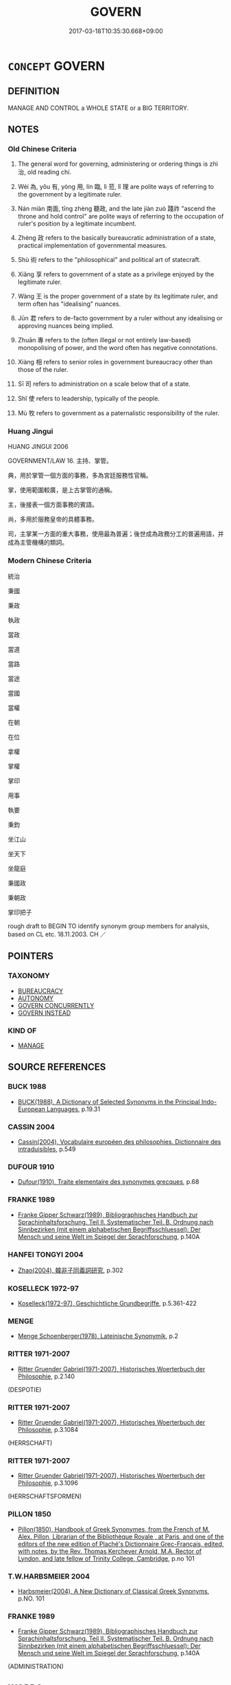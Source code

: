 # -*- mode: mandoku-tls-view -*-
#+TITLE: GOVERN
#+DATE: 2017-03-18T10:35:30.668+09:00        
#+STARTUP: content
* =CONCEPT= GOVERN
:PROPERTIES:
:CUSTOM_ID: uuid-6e22b016-6b73-4e15-912c-79e55857f160
:SYNONYM+:  GOVERN
:SYNONYM+:  PRESIDE OVER
:SYNONYM+:  CONTROL
:SYNONYM+:  LEAD
:SYNONYM+:  DOMINATE
:SYNONYM+:  RUN
:SYNONYM+:  HEAD
:SYNONYM+:  ADMINISTER
:SYNONYM+:  MANAGE
:SYNONYM+:  BE IN POWER
:SYNONYM+:  BE IN CONTROL
:SYNONYM+:  BE IN COMMAND
:SYNONYM+:  BE IN CHARGE
:SYNONYM+:  GOVERN
:SYNONYM+:  REIGN
:SYNONYM+:  BE MONARCH
:SYNONYM+:  BE SOVEREIGN
:TR_ZH: 統治
:TR_OCH: 治
:END:
** DEFINITION

MANAGE AND CONTROL a WHOLE STATE or a BIG TERRITORY.

** NOTES

*** Old Chinese Criteria
1. The general word for governing, administering or ordering things is zhì 治, old reading chí.

2. Wéi 為, yǒu 有, yòng 用, lín 臨, lì 蒞, lǐ 理 are polite ways of referring to the government by a legitimate ruler.

3. Nán miàn 南面, tīng zhèng 聽政, and the late jiàn zuò 踐祚 "ascend the throne and hold control" are polite ways of referring to the occupation of ruler's position by a legitimate incumbent.

4. Zhèng 政 refers to the basically bureaucratic administration of a state, practical implementation of governmental measures.

5. Shù 術 refers to the "philosophical" and political art of statecraft.

6. Xiǎng 享 refers to government of a state as a privilege enjoyed by the legitimate ruler.

7. Wàng 王 is the proper government of a state by its legitimate ruler, and term often has "idealising" nuances.

8. Jūn 君 refers to de-facto government by a ruler without any idealising or approving nuances being implied.

9. Zhuān 專 refers to the (often illegal or not entirely law-based) monopolising of power, and the word often has negative connotations.

10. Xiàng 相 refers to senior roles in government bureaucracy other than those of the ruler.

11. Sī 司 refers to administration on a scale below that of a state.

12. Shǐ 使 refers to leadership, typically of the people.

13. Mù 牧 refers to government as a paternalistic responsibility of the ruler.

*** Huang Jingui
HUANG JINGUI 2006

GOVERNMENT/LAW 16. 主持、掌管。

典，用於掌管一個方面的事務，多為宮廷服務性官稱。

掌，使用範圍較廣，是上古掌管的通稱。

主，後接表一個方面事務的賓語。

尚，多用於服務皇帝的具體事務。

司，主掌某一方面的重大事務，使用最為普遍；後世成為政務分工的普遍用語，并成為主管機構的類詞。

*** Modern Chinese Criteria
統治

秉國

秉政

執政

當政

當道

當路

當途

當國

當權

在朝

在位

拿權

掌權

掌印

用事

執要

秉鈞

坐江山

坐天下

坐龍庭

秉國政

秉朝政

掌印把子

rough draft to BEGIN TO identify synonym group members for analysis, based on CL etc. 18.11.2003. CH ／

** POINTERS
*** TAXONOMY
 - [[tls:concept:BUREAUCRACY][BUREAUCRACY]]
 - [[tls:concept:AUTONOMY][AUTONOMY]]
 - [[tls:concept:GOVERN CONCURRENTLY][GOVERN CONCURRENTLY]]
 - [[tls:concept:GOVERN INSTEAD][GOVERN INSTEAD]]

*** KIND OF
 - [[tls:concept:MANAGE][MANAGE]]

** SOURCE REFERENCES
*** BUCK 1988
 - [[cite:BUCK-1988][BUCK(1988), A Dictionary of Selected Synonyms in the Principal Indo-European Languages]], p.19.31

*** CASSIN 2004
 - [[cite:CASSIN-2004][Cassin(2004), Vocabulaire européen des philosophies. Dictionnaire des intraduisibles]], p.549

*** DUFOUR 1910
 - [[cite:DUFOUR-1910][Dufour(1910), Traite elementaire des synonymes grecques]], p.68

*** FRANKE 1989
 - [[cite:FRANKE-1989][Franke Gipper Schwarz(1989), Bibliographisches Handbuch zur Sprachinhaltsforschung. Teil II. Systematischer Teil. B. Ordnung nach Sinnbezirken (mit einem alphabetischen Begriffsschluessel): Der Mensch und seine Welt im Spiegel der Sprachforschung]], p.140A

*** HANFEI TONGYI 2004
 - [[cite:HANFEI-TONGYI-2004][Zhao(2004), 韓非子同義詞研究]], p.302

*** KOSELLECK 1972-97
 - [[cite:KOSELLECK-1972-97][Koselleck(1972-97), Geschichtliche Grundbegriffe]], p.5.361-422

*** MENGE
 - [[cite:MENGE][Menge Schoenberger(1978), Lateinische Synonymik]], p.2

*** RITTER 1971-2007
 - [[cite:RITTER-1971-2007][Ritter Gruender Gabriel(1971-2007), Historisches Woerterbuch der Philosophie]], p.2.140
 (DESPOTIE)
*** RITTER 1971-2007
 - [[cite:RITTER-1971-2007][Ritter Gruender Gabriel(1971-2007), Historisches Woerterbuch der Philosophie]], p.3.1084
 (HERRSCHAFT)
*** RITTER 1971-2007
 - [[cite:RITTER-1971-2007][Ritter Gruender Gabriel(1971-2007), Historisches Woerterbuch der Philosophie]], p.3.1096
 (HERRSCHAFTSFORMEN)
*** PILLON 1850
 - [[cite:PILLON-1850][Pillon(1850), Handbook of Greek Synonymes, from the French of M. Alex. Pillon, Librarian of the Bibliothèque Royale , at Paris, and one of the editors of the new edition of Plaché's Dictionnaire Grec-Français, edited, with notes, by the Rev. Thomas Kerchever Arnold, M.A. Rector of Lyndon, and late fellow of Trinity College, Cambridge]], p.no 101

*** T.W.HARBSMEIER 2004
 - [[cite:T.W.HARBSMEIER-2004][Harbsmeier(2004), A New Dictionary of Classical Greek Synonyms]], p.NO. 101

*** FRANKE 1989
 - [[cite:FRANKE-1989][Franke Gipper Schwarz(1989), Bibliographisches Handbuch zur Sprachinhaltsforschung. Teil II. Systematischer Teil. B. Ordnung nach Sinnbezirken (mit einem alphabetischen Begriffsschluessel): Der Mensch und seine Welt im Spiegel der Sprachforschung]], p.140A
 (ADMINISTRATION)
** WORDS
   :PROPERTIES:
   :VISIBILITY: children
   :END:
*** 主 zhǔ (OC:tjoʔ MC:tɕi̯o )
:PROPERTIES:
:CUSTOM_ID: uuid-881a0ce3-3806-490d-8d51-3c0620f3e3c9
:Char+: 主(3,4/5) 
:GY_IDS+: uuid-a46a2ed3-8cca-4e44-b03c-3ba9e3806e16
:PY+: zhǔ     
:OC+: tjoʔ     
:MC+: tɕi̯o     
:END: 
**** V [[tls:syn-func::#uuid-dd717b3f-0c98-4de8-bac6-2e4085805ef1][vt+V/0/]] / preside over the V-ing
:PROPERTIES:
:CUSTOM_ID: uuid-879fde9d-c577-485f-8095-dfb2f3fbc0c3
:END:
****** DEFINITION

preside over the V-ing

****** NOTES

**** V [[tls:syn-func::#uuid-fbfb2371-2537-4a99-a876-41b15ec2463c][vtoN]] / be the leader of; be in charge of (tasks), take responsibility for; preside over
:PROPERTIES:
:CUSTOM_ID: uuid-cbb76185-f42d-4d0e-8237-0556f8ffd0e3
:WARRING-STATES-CURRENCY: 3
:END:
****** DEFINITION

be the leader of; be in charge of (tasks), take responsibility for; preside over

****** NOTES

******* Examples
HF 30.13.2: be in charge of (major decisions of state)

**** V [[tls:syn-func::#uuid-fbfb2371-2537-4a99-a876-41b15ec2463c][vtoN]] {[[tls:sem-feat::#uuid-2e48851c-928e-40f0-ae0d-2bf3eafeaa17][figurative]]} / be in charge of (things not literally governed); preside over
:PROPERTIES:
:CUSTOM_ID: uuid-264c490c-9baf-4180-842d-84f0f6a2d1ec
:END:
****** DEFINITION

be in charge of (things not literally governed); preside over

****** NOTES

*** 乂 yì (OC:ŋads MC:ŋi̯ɐi )
:PROPERTIES:
:CUSTOM_ID: uuid-db14618f-a956-444a-860e-aae80932e37a
:Char+: 乂(4,1/2) 
:GY_IDS+: uuid-e661f46f-af1a-4552-969d-14edf7ff29d8
:PY+: yì     
:OC+: ŋads     
:MC+: ŋi̯ɐi     
:END: 
**** V [[tls:syn-func::#uuid-fbfb2371-2537-4a99-a876-41b15ec2463c][vtoN]] / archaic: govern
:PROPERTIES:
:CUSTOM_ID: uuid-9b4dfd09-3724-4f66-86c1-529af622f654
:REGISTER: 3
:WARRING-STATES-CURRENCY: 2
:END:
****** DEFINITION

archaic: govern

****** NOTES

**** V [[tls:syn-func::#uuid-fbfb2371-2537-4a99-a876-41b15ec2463c][vtoN]] {[[tls:sem-feat::#uuid-988c2bcf-3cdd-4b9e-b8a4-615fe3f7f81e][passive]]} / be well-governed
:PROPERTIES:
:CUSTOM_ID: uuid-3932ca22-1d57-487b-ab32-b0c87bbb2073
:END:
****** DEFINITION

be well-governed

****** NOTES

**** V [[tls:syn-func::#uuid-2a0ded86-3b04-4488-bb7a-3efccfa35844][vadV]] / in a properly regulated way
:PROPERTIES:
:CUSTOM_ID: uuid-980c1169-5116-4e85-b5aa-3f353ddcf00e
:END:
****** DEFINITION

in a properly regulated way

****** NOTES

*** 尹 yǐn (OC:k-lunʔ MC:jʷin )
:PROPERTIES:
:CUSTOM_ID: uuid-33a026da-247c-4368-9a56-a93a596791df
:Char+: 尹(4,3/4) 
:GY_IDS+: uuid-05d14852-c607-4d63-a487-17403c74b872
:PY+: yǐn     
:OC+: k-lunʔ     
:MC+: jʷin     
:END: 
**** V [[tls:syn-func::#uuid-fbfb2371-2537-4a99-a876-41b15ec2463c][vtoN]] / govern; serve as leader of
:PROPERTIES:
:CUSTOM_ID: uuid-e6c279ef-3498-4033-9fc8-c30dd07a4fde
:END:
****** DEFINITION

govern; serve as leader of

****** NOTES

**** V [[tls:syn-func::#uuid-a7e8eabf-866e-42db-88f2-b8f753ab74be][v/adN/]] {[[tls:sem-feat::#uuid-1ddeb9e4-67de-4466-b517-24cfd829f3de][N=hum]]} / administrator
:PROPERTIES:
:CUSTOM_ID: uuid-1732798a-92be-41ec-8632-12aeaf58f82a
:END:
****** DEFINITION

administrator

****** NOTES

*** 亂 luàn (OC:ɡ-roons MC:lʷɑn )
:PROPERTIES:
:CUSTOM_ID: uuid-1e7e8990-c420-4f41-b7c8-7653c6a62df2
:Char+: 亂(5,12/13) 
:GY_IDS+: uuid-8817e9ab-5c2e-455f-bcf5-a2beca1a4a2c
:PY+: luàn     
:OC+: ɡ-roons     
:MC+: lʷɑn     
:END: 
**** V [[tls:syn-func::#uuid-fbfb2371-2537-4a99-a876-41b15ec2463c][vtoN]] / archaic: govern well
:PROPERTIES:
:CUSTOM_ID: uuid-3f7b36aa-a62a-4e0f-b2aa-020aaf55d333
:VALUATION: +
:END:
****** DEFINITION

archaic: govern well

****** NOTES

**** V [[tls:syn-func::#uuid-fbfb2371-2537-4a99-a876-41b15ec2463c][vtoN]] {[[tls:sem-feat::#uuid-92ae8363-92d9-4b96-80a4-b07bc6788113][reflexive.自]]} / archaic: govern (oneself)
:PROPERTIES:
:CUSTOM_ID: uuid-d082679d-b74e-4224-9e1b-de8dad3a4a5d
:END:
****** DEFINITION

archaic: govern (oneself)

****** NOTES

*** 享 xiǎng (OC:qhaŋʔ MC:hi̯ɐŋ )
:PROPERTIES:
:CUSTOM_ID: uuid-2bb68eb8-1a78-45b2-8df7-55357366dee9
:Char+: 享(8,6/8) 
:GY_IDS+: uuid-c6960e7b-1c5f-4a50-ac5c-ea731ed69b1a
:PY+: xiǎng     
:OC+: qhaŋʔ     
:MC+: hi̯ɐŋ     
:END: 
**** V [[tls:syn-func::#uuid-fbfb2371-2537-4a99-a876-41b15ec2463c][vtoN]] / enjoy the privileges of being a ruler over
:PROPERTIES:
:CUSTOM_ID: uuid-92813915-9a0f-48e1-b728-f2ffa755f33d
:WARRING-STATES-CURRENCY: 3
:END:
****** DEFINITION

enjoy the privileges of being a ruler over

****** NOTES

******* Examples
ZHUANG 29.3.7 Guo Qingfan 1010; Wang Shumin 1205; Fang Yong 824; Chen Guying 797

 非享國 Then, even though he does not possess the state, 

 而嚴若君父。 he will be as awe-inspiring as the ruler-father. [CA]

*** 使 shǐ (OC:srɯʔ MC:ʂɨ )
:PROPERTIES:
:CUSTOM_ID: uuid-0a10db5c-9e6d-4c64-9ba2-e4a2bb9bc460
:Char+: 使(9,6/8) 
:GY_IDS+: uuid-028c0020-4d7a-4b04-a6ad-c5386df929f0
:PY+: shǐ     
:OC+: srɯʔ     
:MC+: ʂɨ     
:END: 
**** V [[tls:syn-func::#uuid-e64a7a95-b54b-4c94-9d6d-f55dbf079701][vt(oN)]] / deploy and organise the contextually determinate object (typically the people) properly
:PROPERTIES:
:CUSTOM_ID: uuid-bd46214d-3d5c-4419-9670-c06a2188760b
:END:
****** DEFINITION

deploy and organise the contextually determinate object (typically the people) properly

****** NOTES

**** V [[tls:syn-func::#uuid-fbfb2371-2537-4a99-a876-41b15ec2463c][vtoN]] / deploy and organise (the people, one's inferiors etc) properly
:PROPERTIES:
:CUSTOM_ID: uuid-3fed83b8-2d58-41a7-841b-a300a8823820
:WARRING-STATES-CURRENCY: 4
:END:
****** DEFINITION

deploy and organise (the people, one's inferiors etc) properly

****** NOTES

******* Nuance
This is opposed to shì 事 "serve (one's ruler or superior).

******* Examples
LY 05.16; tr. CH

 其使民也義。」 [1] in deploying the people he shows rectitude."[CA]

**** V [[tls:syn-func::#uuid-fbfb2371-2537-4a99-a876-41b15ec2463c][vtoN]] {[[tls:sem-feat::#uuid-988c2bcf-3cdd-4b9e-b8a4-615fe3f7f81e][passive]]} / be administered, be dealt with, be governed
:PROPERTIES:
:CUSTOM_ID: uuid-0dd3d74e-98a4-4876-90a4-0c8558e1e461
:WARRING-STATES-CURRENCY: 4
:END:
****** DEFINITION

be administered, be dealt with, be governed

****** NOTES

******* Nuance
LY 使民

*** 典 diǎn (OC:tɯɯnʔ MC:ten )
:PROPERTIES:
:CUSTOM_ID: uuid-00761e5c-d083-4648-bbc7-96d22439c750
:Char+: 典(12,6/8) 
:GY_IDS+: uuid-c0d2d017-237c-4c27-bd66-59487a915c7b
:PY+: diǎn     
:OC+: tɯɯnʔ     
:MC+: ten     
:END: 
**** V [[tls:syn-func::#uuid-fbfb2371-2537-4a99-a876-41b15ec2463c][vtoN]] / archaic or technically official, SHU: be in charge of (music) take charge of; lunheng: be in charge...
:PROPERTIES:
:CUSTOM_ID: uuid-4d4452ac-77b7-4ad9-9773-f4dc1d337be3
:WARRING-STATES-CURRENCY: 3
:END:
****** DEFINITION

archaic or technically official, SHU: be in charge of (music) take charge of; lunheng: be in charge of (a city)

****** NOTES

******* Examples
SHU Yaodian 34

 帝曰 The emperor said:

 咨四岳 Oh, Si4 Yue4,

 有能典朕三禮 is there anybody who can direct my three (categories of) rites?[CA]

*** 司 sī (OC:sqlɯ MC:sɨ )
:PROPERTIES:
:CUSTOM_ID: uuid-e0d63d9d-ea60-48b3-aa34-b7206f43618c
:Char+: 司(30,2/5) 
:GY_IDS+: uuid-c8a6cacd-e4c4-406b-b5d1-4a9d8c3099bd
:PY+: sī     
:OC+: sqlɯ     
:MC+: sɨ     
:END: 
**** V [[tls:syn-func::#uuid-fbfb2371-2537-4a99-a876-41b15ec2463c][vtoN]] / be empowered by higher authorities to be in charge of (e.g. the war horses)
:PROPERTIES:
:CUSTOM_ID: uuid-627f2660-2722-464a-8d39-780d9528007a
:WARRING-STATES-CURRENCY: 4
:END:
****** DEFINITION

be empowered by higher authorities to be in charge of (e.g. the war horses)

****** NOTES

******* Nuance
This typically occurs in job titles

******* Examples
HF 8.2.5: (set the cock to) take charge of the night 

HF 08.02:01; jiaoshi 697; jishi 121; jiaozhu 62; shiping 322

 使雞司夜， He sets the cock to take charge of the night/

 令狸執鼠， and he orders13 the weasel to catch mice./14[CA]

**** V [[tls:syn-func::#uuid-fbfb2371-2537-4a99-a876-41b15ec2463c][vtoN]] {[[tls:sem-feat::#uuid-2e48851c-928e-40f0-ae0d-2bf3eafeaa17][figurative]]} / sort out
:PROPERTIES:
:CUSTOM_ID: uuid-0b414726-05f8-44f2-b237-76c96199f71c
:END:
****** DEFINITION

sort out

****** NOTES

**** V [[tls:syn-func::#uuid-fbfb2371-2537-4a99-a876-41b15ec2463c][vtoN]] {[[tls:sem-feat::#uuid-98e7674b-b362-466f-9568-d0c14470282a][psych]]} / govern (oneself)
:PROPERTIES:
:CUSTOM_ID: uuid-b84747ff-aed1-4fdc-80f0-dbe782b1a270
:END:
****** DEFINITION

govern (oneself)

****** NOTES

*** 君 jūn (OC:klun MC:ki̯un )
:PROPERTIES:
:CUSTOM_ID: uuid-d9ff9c55-c5ab-4347-8914-a7aca9177374
:Char+: 君(30,4/7) 
:GY_IDS+: uuid-eb6d0697-3735-4cf8-b59b-ea3a1c5eb461
:PY+: jūn     
:OC+: klun     
:MC+: ki̯un     
:END: 
**** V [[tls:syn-func::#uuid-c20780b3-41f9-491b-bb61-a269c1c4b48f][vi]] {[[tls:sem-feat::#uuid-f55cff2f-f0e3-4f08-a89c-5d08fcf3fe89][act]]} / act as ruler
:PROPERTIES:
:CUSTOM_ID: uuid-192f9618-47ed-4214-87a2-0c724be7a19a
:END:
****** DEFINITION

act as ruler

****** NOTES

**** V [[tls:syn-func::#uuid-fbfb2371-2537-4a99-a876-41b15ec2463c][vtoN]] / rule over as a ruler; lord it over (subjects or a state)
:PROPERTIES:
:CUSTOM_ID: uuid-89170fe5-e311-443b-bf7c-421138130259
:WARRING-STATES-CURRENCY: 4
:END:
****** DEFINITION

rule over as a ruler; lord it over (subjects or a state)

****** NOTES

******* Examples
HF 27.03:03; jishi 498; shiping 872; jiaozhu 290

 君人者釋三易之數 If the ruler of men will discard these three easy methods

 而行一難知之心， and works according to one method of the heart that is hard to understand,[CA]

*** 守 shǒu (OC:qhjuʔ MC:ɕɨu )
:PROPERTIES:
:CUSTOM_ID: uuid-d8bab597-3497-4cd4-b37b-6dabbaaed3e5
:Char+: 守(40,3/6) 
:GY_IDS+: uuid-c6e655e5-653a-460c-8a10-21e532bfbd5f
:PY+: shǒu     
:OC+: qhjuʔ     
:MC+: ɕɨu     
:END: 
**** V [[tls:syn-func::#uuid-c20780b3-41f9-491b-bb61-a269c1c4b48f][vi]] {[[tls:sem-feat::#uuid-f55cff2f-f0e3-4f08-a89c-5d08fcf3fe89][act]]} / run the administration; run an administration
:PROPERTIES:
:CUSTOM_ID: uuid-b1356821-df4f-445a-9d68-8ab16ba2ece9
:END:
****** DEFINITION

run the administration; run an administration

****** NOTES

**** V [[tls:syn-func::#uuid-e64a7a95-b54b-4c94-9d6d-f55dbf079701][vt(oN)]] / govern the contextually determinate object; remain in charge of the contextually determinate place ...
:PROPERTIES:
:CUSTOM_ID: uuid-ab20b8e5-d398-4479-afc0-064c020ebcf5
:END:
****** DEFINITION

govern the contextually determinate object; remain in charge of the contextually determinate place N so as to safeguard it

****** NOTES

**** V [[tls:syn-func::#uuid-fbfb2371-2537-4a99-a876-41b15ec2463c][vtoN]] / be in charge of, keep order in
:PROPERTIES:
:CUSTOM_ID: uuid-6586a80c-2883-44ef-afc1-6f43b79c419b
:END:
****** DEFINITION

be in charge of, keep order in

****** NOTES

*** 官 guān (OC:koon MC:kʷɑn )
:PROPERTIES:
:CUSTOM_ID: uuid-975cc19f-3dcc-4b0f-bd06-3062fbf7cdfe
:Char+: 官(40,5/8) 
:GY_IDS+: uuid-1e4a8db2-c1eb-44ca-b989-072549b6767e
:PY+: guān     
:OC+: koon     
:MC+: kʷɑn     
:END: 
**** V [[tls:syn-func::#uuid-c20780b3-41f9-491b-bb61-a269c1c4b48f][vi]] {[[tls:sem-feat::#uuid-f55cff2f-f0e3-4f08-a89c-5d08fcf3fe89][act]]} / occasionally: take official responsibility for the political administration
:PROPERTIES:
:CUSTOM_ID: uuid-a067d02d-b1ea-402e-9d4d-39dbf2d2a4a8
:WARRING-STATES-CURRENCY: 3
:END:
****** DEFINITION

occasionally: take official responsibility for the political administration

****** NOTES

******* Examples
LS 10.3 憚耕稼采薪之勞，不肯官人事，而祈美衣侈食之樂 they are afraid of the work involved in agriculture and in collecting firewood, they are not willing to take a public responsibility for things, but they pray for the joys that are in beautiful clothes and lavish food

**** V [[tls:syn-func::#uuid-fbfb2371-2537-4a99-a876-41b15ec2463c][vtoN]] / govern, take responsibility for; hold office in
:PROPERTIES:
:CUSTOM_ID: uuid-0c8abb42-bed7-45c5-9052-0cc5d90b88ab
:WARRING-STATES-CURRENCY: 3
:END:
****** DEFINITION

govern, take responsibility for; hold office in

****** NOTES

*** 專 zhuān (OC:tjon MC:tɕiɛn )
:PROPERTIES:
:CUSTOM_ID: uuid-a4bd19c3-3742-42b3-95d0-a906949b380e
:Char+: 專(41,8/11) 
:GY_IDS+: uuid-344be0b4-1d81-4931-8eeb-7f020f3849fe
:PY+: zhuān     
:OC+: tjon     
:MC+: tɕiɛn     
:END: 
**** V [[tls:syn-func::#uuid-c20780b3-41f9-491b-bb61-a269c1c4b48f][vi]] {[[tls:sem-feat::#uuid-f55cff2f-f0e3-4f08-a89c-5d08fcf3fe89][act]]} / monopolise power
:PROPERTIES:
:CUSTOM_ID: uuid-449f51b2-a5ae-4e4d-bfe2-9a3c634576c2
:WARRING-STATES-CURRENCY: 4
:END:
****** DEFINITION

monopolise power

****** NOTES

******* Examples
HF 30.9.2: monopolise power

**** V [[tls:syn-func::#uuid-739c24ae-d585-4fff-9ac2-2547b1050f16][vt+prep+N]] / have sole political control in N
:PROPERTIES:
:CUSTOM_ID: uuid-975d2b6f-199a-45e2-a926-a6b43e33f5f0
:END:
****** DEFINITION

have sole political control in N

****** NOTES

**** V [[tls:syn-func::#uuid-fbfb2371-2537-4a99-a876-41b15ec2463c][vtoN]] / have the sole administrative control (in a state)
:PROPERTIES:
:CUSTOM_ID: uuid-9ad6c727-26f3-42cc-b3e1-cec6f0adbe98
:WARRING-STATES-CURRENCY: 4
:END:
****** DEFINITION

have the sole administrative control (in a state)

****** NOTES

******* Examples
HF 11.4.17: 專之 have single-handed control of the place

*** 尚 shàng (OC:djaŋs MC:dʑi̯ɐŋ )
:PROPERTIES:
:CUSTOM_ID: uuid-40035e08-abd9-40f7-b524-3a0cdd4ea84e
:Char+: 尚(42,5/8) 
:GY_IDS+: uuid-edfa287b-0941-4528-a8e2-60d62f161731
:PY+: shàng     
:OC+: djaŋs     
:MC+: dʑi̯ɐŋ     
:END: 
**** V [[tls:syn-func::#uuid-fbfb2371-2537-4a99-a876-41b15ec2463c][vtoN]] / be administratively and bureaucratically in charge of (by imperial authority) 尚書"official in charge...
:PROPERTIES:
:CUSTOM_ID: uuid-04153aa2-c089-44fb-9e8c-3944f598f83b
:WARRING-STATES-CURRENCY: 3
:END:
****** DEFINITION

be administratively and bureaucratically in charge of (by imperial authority) 尚書"official in charge of documents"

****** NOTES

*** 尸 shī  (OC:qhlji MC:ɕi )
:PROPERTIES:
:CUSTOM_ID: uuid-1310b014-addb-449c-a0d1-49df82dfbb8b
:Char+: 尸(44,0/3) 
:GY_IDS+: uuid-0fc836ae-8670-4d6d-b956-9b0acdcd94f0
:PY+: shī      
:OC+: qhlji     
:MC+: ɕi     
:END: 
**** V [[tls:syn-func::#uuid-fbfb2371-2537-4a99-a876-41b15ec2463c][vtoN]] / govern as a nominal head only
:PROPERTIES:
:CUSTOM_ID: uuid-b1085b41-2583-4afb-869a-3de0b4d52889
:END:
****** DEFINITION

govern as a nominal head only

****** NOTES

*** 幹 gàn (OC:kaans MC:kɑn )
:PROPERTIES:
:CUSTOM_ID: uuid-603b1652-332a-4f04-ace3-1b9262ffe57a
:Char+: 幹(51,10/13) 
:GY_IDS+: uuid-d0476ca5-c4f0-4ca2-bc22-4b7c4c047a14
:PY+: gàn     
:OC+: kaans     
:MC+: kɑn     
:END: 
**** V [[tls:syn-func::#uuid-fbfb2371-2537-4a99-a876-41b15ec2463c][vtoN]] / use a stem for>  manage
:PROPERTIES:
:CUSTOM_ID: uuid-a1ef491f-e8d6-415b-9de0-feb33f1fc62e
:END:
****** DEFINITION

use a stem for>  manage

****** NOTES

******* Examples
ZUO Xiang 9.3 (564 B.C.); Y:965; W:798; L:440 貞固足以幹事。 Firm correctness is sufficient to manage all affairs. [CA]

*** 徵 zhēng (OC:tɯŋ MC:ʈɨŋ )
:PROPERTIES:
:CUSTOM_ID: uuid-85d95b39-27e4-4225-9776-7be2dd2aea61
:Char+: 徵(60,12/15) 
:GY_IDS+: uuid-033c5e08-d25f-47e0-9849-2cf3787dadb7
:PY+: zhēng     
:OC+: tɯŋ     
:MC+: ʈɨŋ     
:END: 
**** V [[tls:syn-func::#uuid-fbfb2371-2537-4a99-a876-41b15ec2463c][vtoN]] / administer
:PROPERTIES:
:CUSTOM_ID: uuid-2f99bae4-8884-485c-ac88-3b405a920728
:END:
****** DEFINITION

administer

****** NOTES

*** 持 chí (OC:ɡrlɯ MC:ɖɨ )
:PROPERTIES:
:CUSTOM_ID: uuid-b0303aaf-ea31-4040-9a21-9a82bbefb4e6
:Char+: 持(64,6/9) 
:GY_IDS+: uuid-35496ae0-38af-446e-afca-6b472a46c411
:PY+: chí     
:OC+: ɡrlɯ     
:MC+: ɖɨ     
:END: 
**** V [[tls:syn-func::#uuid-fbfb2371-2537-4a99-a876-41b15ec2463c][vtoN]] / maintain, be in charge of; be in firm control and take good care of
:PROPERTIES:
:CUSTOM_ID: uuid-c18a4113-6ca5-412f-b6d1-924b39911676
:WARRING-STATES-CURRENCY: 3
:END:
****** DEFINITION

maintain, be in charge of; be in firm control and take good care of

****** NOTES

******* Examples
HF 8.9.9: be in charge of (the household administration)]

HF 08.09:02; jiaoshi 710; jishi 124; jiaozhu 70; shiping 343

 夫妻持政， When husband and wife both run the administration of a home,

10 子無適從。 then their children have no one to turn to and obey./[CA]

**** V [[tls:syn-func::#uuid-fbfb2371-2537-4a99-a876-41b15ec2463c][vtoN]] {[[tls:sem-feat::#uuid-988c2bcf-3cdd-4b9e-b8a4-615fe3f7f81e][passive]]} / be sorted out; be dealt with
:PROPERTIES:
:CUSTOM_ID: uuid-611aedf0-0413-4d19-9726-04d185434b32
:END:
****** DEFINITION

be sorted out; be dealt with

****** NOTES

*** 撫 fǔ (OC:mʰaʔ MC:phi̯o )
:PROPERTIES:
:CUSTOM_ID: uuid-e032e1af-a28b-4fa3-ad67-0a2a2aed524f
:Char+: 撫(64,12/15) 
:GY_IDS+: uuid-f30c69eb-80ec-4290-bfe4-d3f95616228b
:PY+: fǔ     
:OC+: mʰaʔ     
:MC+: phi̯o     
:END: 
**** V [[tls:syn-func::#uuid-fbfb2371-2537-4a99-a876-41b15ec2463c][vtoN]] / to pacify, bring peace to, look well after the concerns of; euphemistic for "subjugate"
:PROPERTIES:
:CUSTOM_ID: uuid-01922e56-8c73-498c-8074-ba52372cd119
:WARRING-STATES-CURRENCY: 4
:END:
****** DEFINITION

to pacify, bring peace to, look well after the concerns of; euphemistic for "subjugate"

****** NOTES

*** 攻 gōng (OC:kuuŋ MC:kuo̝ŋ )
:PROPERTIES:
:CUSTOM_ID: uuid-8d999d6f-ac38-467f-9bd9-3412a098dcba
:Char+: 攻(66,3/7) 
:GY_IDS+: uuid-1abadd9a-d9f3-4cd8-b653-1de3f477a3b4
:PY+: gōng     
:OC+: kuuŋ     
:MC+: kuo̝ŋ     
:END: 
**** V [[tls:syn-func::#uuid-fbfb2371-2537-4a99-a876-41b15ec2463c][vtoN]] / HF 8.6.25: pursue one's political purposes, conduct government of
:PROPERTIES:
:CUSTOM_ID: uuid-875097af-4aff-423e-9a1e-2417bb61a81f
:WARRING-STATES-CURRENCY: 3
:END:
****** DEFINITION

HF 8.6.25: pursue one's political purposes, conduct government of

****** NOTES

******* Examples
???[CA]

*** 政 zhèng (OC:tjeŋs MC:tɕiɛŋ )
:PROPERTIES:
:CUSTOM_ID: uuid-1737fc40-6e73-4a31-b1e2-22e982c6f9a6
:Char+: 政(66,4/8) 
:GY_IDS+: uuid-1b7747bc-f3da-4ee6-b12b-ab8b93996df7
:PY+: zhèng     
:OC+: tjeŋs     
:MC+: tɕiɛŋ     
:END: 
**** N [[tls:syn-func::#uuid-d128d787-1ecb-4c4f-8e89-5dd3edea91d1][nab.t]] {[[tls:sem-feat::#uuid-f55cff2f-f0e3-4f08-a89c-5d08fcf3fe89][act]]} / administration of (some state N etc) Note: 夏政 1. administration by the Xia; 2. administration of th...
:PROPERTIES:
:CUSTOM_ID: uuid-263a28de-92bd-4eaf-bde1-dea7891c27b0
:WARRING-STATES-CURRENCY: 3
:END:
****** DEFINITION

administration of (some state N etc) Note: 夏政 1. administration by the Xia; 2. administration of the Xia kingdom

****** NOTES

**** N [[tls:syn-func::#uuid-76be1df4-3d73-4e5f-bbc2-729542645bc8][nab]] {[[tls:sem-feat::#uuid-f55cff2f-f0e3-4f08-a89c-5d08fcf3fe89][act]]} / administration of a state, public administration;  administrative measure;   administrative method;...
:PROPERTIES:
:CUSTOM_ID: uuid-37eb6fea-b6bf-4b98-8e23-914d330dbb07
:WARRING-STATES-CURRENCY: 5
:END:
****** DEFINITION

administration of a state, public administration;  administrative measure;   administrative method; administrative tasks and problems; administrative practice

****** NOTES

******* Nuance
This is the nominal pendant to political chí 治.

******* Examples
HF 8.9.9: administration of a household (run jointly by husband and wife)

**** N [[tls:syn-func::#uuid-76be1df4-3d73-4e5f-bbc2-729542645bc8][nab]] {[[tls:sem-feat::#uuid-f55cff2f-f0e3-4f08-a89c-5d08fcf3fe89][act]]} / administration of one's family
:PROPERTIES:
:CUSTOM_ID: uuid-2e965f48-0d56-4c55-a457-c148c4d63aaa
:WARRING-STATES-CURRENCY: 3
:END:
****** DEFINITION

administration of one's family

****** NOTES

**** N [[tls:syn-func::#uuid-76be1df4-3d73-4e5f-bbc2-729542645bc8][nab]] {[[tls:sem-feat::#uuid-2d895e04-08d2-44ab-ab04-9a24a4b21588][concept]]} / the general question of political administration
:PROPERTIES:
:CUSTOM_ID: uuid-601cd532-c835-4efc-9eb0-f7671cb7703b
:WARRING-STATES-CURRENCY: 3
:END:
****** DEFINITION

the general question of political administration

****** NOTES

**** N [[tls:syn-func::#uuid-76be1df4-3d73-4e5f-bbc2-729542645bc8][nab]] {[[tls:sem-feat::#uuid-b33cc013-91e1-4f2b-a148-2b1709f499ed][method]]} / methods of government
:PROPERTIES:
:CUSTOM_ID: uuid-5ae3535c-0daa-4543-905e-ec11c3a7815b
:WARRING-STATES-CURRENCY: 3
:END:
****** DEFINITION

methods of government

****** NOTES

**** N [[tls:syn-func::#uuid-516d3836-3a0b-4fbc-b996-071cc48ba53d][nadN]] / administrative
:PROPERTIES:
:CUSTOM_ID: uuid-c4a601eb-be35-461e-bbac-dc7798cbc9e8
:WARRING-STATES-CURRENCY: 3
:END:
****** DEFINITION

administrative

****** NOTES

**** V [[tls:syn-func::#uuid-c20780b3-41f9-491b-bb61-a269c1c4b48f][vi]] {[[tls:sem-feat::#uuid-f55cff2f-f0e3-4f08-a89c-5d08fcf3fe89][act]]} / conduct political administration
:PROPERTIES:
:CUSTOM_ID: uuid-589c9936-eeef-4ea5-8d7d-bc5162a5c0f7
:END:
****** DEFINITION

conduct political administration

****** NOTES

****  [[tls:syn-func::#uuid-97451943-8c05-482c-9e62-d7bb49c4fb4e][nab(post-N{OBJ})]] / the government (of a contextually determinate state) 某某國之政
:PROPERTIES:
:CUSTOM_ID: uuid-debc30e1-503b-404f-956a-c6aa6304d601
:END:
****** DEFINITION

the government (of a contextually determinate state) 某某國之政

****** NOTES

*** 啟 qǐ (OC:kheeʔ MC:khei )
:PROPERTIES:
:CUSTOM_ID: uuid-7fed94ac-4f8c-4e0a-85d9-0d589ee438ee
:Char+: 啟(66,7/11) 
:GY_IDS+: uuid-98cfb9ff-1029-4427-a801-371d9e83fff5
:PY+: qǐ     
:OC+: kheeʔ     
:MC+: khei     
:END: 
**** V [[tls:syn-func::#uuid-fbfb2371-2537-4a99-a876-41b15ec2463c][vtoN]] / gain political control of
:PROPERTIES:
:CUSTOM_ID: uuid-48d53bfe-265a-42ad-b19c-f01bba984994
:END:
****** DEFINITION

gain political control of

****** NOTES

*** 敦 duī (OC:tuul MC:tuo̝i )
:PROPERTIES:
:CUSTOM_ID: uuid-bdbde36f-72cb-4f6e-8b56-b797cb5b15f5
:Char+: 敦(66,8/12) 
:GY_IDS+: uuid-6c4187de-9bd0-4fd1-8d39-4387e255cb23
:PY+: duī     
:OC+: tuul     
:MC+: tuo̝i     
:END: 
**** V [[tls:syn-func::#uuid-fbfb2371-2537-4a99-a876-41b15ec2463c][vtoN]] / oversee; direct
:PROPERTIES:
:CUSTOM_ID: uuid-06b63aee-2b91-4c57-ba0a-7c75a8dae632
:END:
****** DEFINITION

oversee; direct

****** NOTES

******* Examples
MENG 2B07; tr. D. C. Lau 1.81

 「前日不知虞之不肖， "you did not think me unworthy 

 使虞敦匠事； and entrusted me with the task of overseeing the carpenters. [CA]

*** 有 yǒu (OC:ɢʷɯʔ MC:ɦɨu )
:PROPERTIES:
:CUSTOM_ID: uuid-c1eb0e6b-a920-4e03-a567-69e40bb2390f
:Char+: 有(74,2/6) 
:GY_IDS+: uuid-5ba72032-5f6c-406d-a1fc-05dc9395e991
:PY+: yǒu     
:OC+: ɢʷɯʔ     
:MC+: ɦɨu     
:END: 
**** V [[tls:syn-func::#uuid-fbfb2371-2537-4a99-a876-41b15ec2463c][vtoN]] / HF 9.2.34: be formally or effectively in charge of (a state); control (a person)　有國
:PROPERTIES:
:CUSTOM_ID: uuid-e40a9d77-6df9-4efe-9de7-9e18ed703b4b
:WARRING-STATES-CURRENCY: 4
:END:
****** DEFINITION

HF 9.2.34: be formally or effectively in charge of (a state); control (a person)　有國

****** NOTES

******* Examples
SUNBIN 2, tr. Lau and Ames p. 129

 堯有天下之時， When Yao ruled the empire,

 黜王命 there were seven states that relegated his imperial decrees to second place 

 而弗行者七， and failed to carry them out:[CA]

HF 22.11:02; jishi 425; jiaozhu 238; shiping 742 

 魏拔中山， If We4i takes Zho1ngsha1n

10 必不能越趙而有中山也。 she will be unable to control the place from across Zha4o.

**** V [[tls:syn-func::#uuid-fbfb2371-2537-4a99-a876-41b15ec2463c][vtoN]] {[[tls:sem-feat::#uuid-229b7720-3cfd-45ff-9b2b-df9c733e6332][inchoative]]} / come to control, come to ruler over, come to be in charge of 有國"take over govt"
:PROPERTIES:
:CUSTOM_ID: uuid-197f535a-793e-47be-85dc-07e1b1cad535
:WARRING-STATES-CURRENCY: 4
:END:
****** DEFINITION

come to control, come to ruler over, come to be in charge of 有國"take over govt"

****** NOTES

**** V [[tls:syn-func::#uuid-fbfb2371-2537-4a99-a876-41b15ec2463c][vtoN]] {[[tls:sem-feat::#uuid-988c2bcf-3cdd-4b9e-b8a4-615fe3f7f81e][passive]]} / be governed and effectively controlled (by one) 不足有
:PROPERTIES:
:CUSTOM_ID: uuid-f159afe5-a9d1-45ec-a0fc-55f465622a7c
:WARRING-STATES-CURRENCY: 3
:END:
****** DEFINITION

be governed and effectively controlled (by one) 不足有

****** NOTES

*** 殿 diàn (OC:dɯɯns MC:den )
:PROPERTIES:
:CUSTOM_ID: uuid-3741f13e-2074-467b-b851-a912450ff820
:Char+: 殿(79,9/13) 
:GY_IDS+: uuid-2e2abedc-862d-4a4e-8764-26ac105aab37
:PY+: diàn     
:OC+: dɯɯns     
:MC+: den     
:END: 
**** V [[tls:syn-func::#uuid-fbfb2371-2537-4a99-a876-41b15ec2463c][vtoN]] / strengthen the government of SHI
:PROPERTIES:
:CUSTOM_ID: uuid-ff6a3709-a1e2-4e6c-b570-6b5cb29015fc
:END:
****** DEFINITION

strengthen the government of SHI

****** NOTES

*** 治 chí (OC:rlɯ MC:ɖɨ )
:PROPERTIES:
:CUSTOM_ID: uuid-a2863dc3-73d1-439d-9fc2-5c3ed1b23f2f
:Char+: 治(85,5/8) 
:GY_IDS+: uuid-06d2e406-99c3-4bfc-a63a-d2ddcecdab81
:PY+: chí     
:OC+: rlɯ     
:MC+: ɖɨ     
:END: 
**** V [[tls:syn-func::#uuid-bb2902b1-998d-4df6-ba83-3160e0687b4d][vttoN.+prep+Nab{S}]] {[[tls:sem-feat::#uuid-229b7720-3cfd-45ff-9b2b-df9c733e6332][inchoative]]} / start putting N into order at the stage of S
:PROPERTIES:
:CUSTOM_ID: uuid-b89ff92a-db12-4b3e-b892-4590445bb2b8
:END:
****** DEFINITION

start putting N into order at the stage of S

****** NOTES

**** N [[tls:syn-func::#uuid-8717712d-14a4-4ae2-be7a-6e18e61d929b][n]] {[[tls:sem-feat::#uuid-50da9f38-5611-463e-a0b9-5bbb7bf5e56f][subject]]} / that which is functioning well, that which is well-ordered and well-governed
:PROPERTIES:
:CUSTOM_ID: uuid-0bae19d6-9127-4086-b02c-3975b04dea38
:WARRING-STATES-CURRENCY: 3
:END:
****** DEFINITION

that which is functioning well, that which is well-ordered and well-governed

****** NOTES

**** N [[tls:syn-func::#uuid-d128d787-1ecb-4c4f-8e89-5dd3edea91d1][nab.t]] / the government of N
:PROPERTIES:
:CUSTOM_ID: uuid-e786a4fd-2f4e-44ad-b71b-ecc7295804f8
:END:
****** DEFINITION

the government of N

****** NOTES

**** N [[tls:syn-func::#uuid-76be1df4-3d73-4e5f-bbc2-729542645bc8][nab]] {[[tls:sem-feat::#uuid-f55cff2f-f0e3-4f08-a89c-5d08fcf3fe89][act]]} / good government; governing; matters of proper government
:PROPERTIES:
:CUSTOM_ID: uuid-ae86abdf-4e22-4ca7-81e6-7755c8ef4122
:VALUATION: +
:WARRING-STATES-CURRENCY: 4
:END:
****** DEFINITION

good government; governing; matters of proper government

****** NOTES

**** V [[tls:syn-func::#uuid-53cee9f8-4041-45e5-ae55-f0bfdec33a11][vt/oN/]] / govern others; conduct government properly
:PROPERTIES:
:CUSTOM_ID: uuid-d416910b-02b3-4f11-9147-bb9736e7c635
:WARRING-STATES-CURRENCY: 3
:END:
****** DEFINITION

govern others; conduct government properly

****** NOTES

**** V [[tls:syn-func::#uuid-739c24ae-d585-4fff-9ac2-2547b1050f16][vt+prep+N]] / conduct government in relation to
:PROPERTIES:
:CUSTOM_ID: uuid-090b782e-4956-42ca-91a3-dd318c1c74c1
:END:
****** DEFINITION

conduct government in relation to

****** NOTES

**** V [[tls:syn-func::#uuid-fbfb2371-2537-4a99-a876-41b15ec2463c][vtoN]] / to reduce to order; to put in order (the administration etc); to be in administrative charge of, to...
:PROPERTIES:
:CUSTOM_ID: uuid-e31a89e1-0f05-4892-8858-678d58463f3c
:WARRING-STATES-CURRENCY: 5
:END:
****** DEFINITION

to reduce to order; to put in order (the administration etc); to be in administrative charge of, to deal with, take care of; to be in charge of, take administrative responsibility for; to regulate, make regular, control (as breath)

****** NOTES

******* Nuance
This is the standard word for exercising political control.

******* Examples
HF 10.9.38: be in charge of (the harem); HF 33.12.32: (ordered Gua3n Zho4ng) to take administrative charge of (external affairs); LAO 60: 治大國若烹小鮮 Governing a large state is like frying a small fish; HF 10.6.75: good government (by a sage); HF 11.1.10: conduct the affairs of (one's public office);

**** V [[tls:syn-func::#uuid-fbfb2371-2537-4a99-a876-41b15ec2463c][vtoN]] {[[tls:sem-feat::#uuid-5b74642c-41bc-4eb2-ac7e-5ce239b5a658][positive]]} / govern N properly
:PROPERTIES:
:CUSTOM_ID: uuid-c81d08d9-1dfa-4e01-a614-59a58a777a2c
:VALUATION: +
:END:
****** DEFINITION

govern N properly

****** NOTES

**** V [[tls:syn-func::#uuid-fbfb2371-2537-4a99-a876-41b15ec2463c][vtoN]] {[[tls:sem-feat::#uuid-988c2bcf-3cdd-4b9e-b8a4-615fe3f7f81e][passive]]} / be governed; be reduced to proper order
:PROPERTIES:
:CUSTOM_ID: uuid-a29a401b-fa02-4b9a-a6fd-82bf62087162
:END:
****** DEFINITION

be governed; be reduced to proper order

****** NOTES

**** V [[tls:syn-func::#uuid-fbfb2371-2537-4a99-a876-41b15ec2463c][vtoN]] {[[tls:sem-feat::#uuid-92ae8363-92d9-4b96-80a4-b07bc6788113][reflexive.自]]} / govern (oneself) properly
:PROPERTIES:
:CUSTOM_ID: uuid-4a9ccbb8-1625-4d1d-a7e7-05440e6c3e96
:END:
****** DEFINITION

govern (oneself) properly

****** NOTES

**** V [[tls:syn-func::#uuid-c20780b3-41f9-491b-bb61-a269c1c4b48f][vi]] {[[tls:sem-feat::#uuid-bd32ce03-4320-4add-a79a-55d012763198][disposition]]} / be talented for government; be interested in government; be government-minded (治於 be more govt-mind...
:PROPERTIES:
:CUSTOM_ID: uuid-2de5dc3c-1fbd-4cb5-af52-b9415df5c106
:END:
****** DEFINITION

be talented for government; be interested in government; be government-minded (治於 be more govt-minded than...)

****** NOTES

*** 為 wéi (OC:ɢʷal MC:ɦiɛ )
:PROPERTIES:
:CUSTOM_ID: uuid-b1dcf29d-1e1e-469d-98b7-9ab36135604e
:Char+: 為(86,5/9) 
:GY_IDS+: uuid-7dd1780c-ee9b-4eaa-af63-c42cb57baf50
:PY+: wéi     
:OC+: ɢʷal     
:MC+: ɦiɛ     
:END: 
**** V [[tls:syn-func::#uuid-53cee9f8-4041-45e5-ae55-f0bfdec33a11][vt/oN/]] / govern [a polity], run a government, run official affairs
:PROPERTIES:
:CUSTOM_ID: uuid-6da50930-4f63-47ff-be33-f98a191cd26d
:END:
****** DEFINITION

govern [a polity], run a government, run official affairs

****** NOTES

**** V [[tls:syn-func::#uuid-fbfb2371-2537-4a99-a876-41b15ec2463c][vtoN]] / take charge of; be in charge of, run (a state; a government)
:PROPERTIES:
:CUSTOM_ID: uuid-3d62569e-3632-4031-ba8c-4097294365fd
:WARRING-STATES-CURRENCY: 5
:END:
****** DEFINITION

take charge of; be in charge of, run (a state; a government)

****** NOTES

******* Nuance
This refers to a formal "being in charge" rather than to any active ordering and controlling activity.

******* Examples
LIJI Couvreur 2.453: 凡為天下國家有九經 For the governing of the states of the world there are nine gneral rules; HF 10.4.2: conduct, organise, be in charge of (a meeting of the feudal lords); HF 25.5.15: 為身 govern/conduct one's person

**** V [[tls:syn-func::#uuid-fbfb2371-2537-4a99-a876-41b15ec2463c][vtoN]] {[[tls:sem-feat::#uuid-988c2bcf-3cdd-4b9e-b8a4-615fe3f7f81e][passive]]} / be governed
:PROPERTIES:
:CUSTOM_ID: uuid-217b86ea-0de2-49d6-8d24-786af8fc7d01
:END:
****** DEFINITION

be governed

****** NOTES

**** V [[tls:syn-func::#uuid-fbfb2371-2537-4a99-a876-41b15ec2463c][vtoN]] {[[tls:sem-feat::#uuid-229a701e-1341-4719-9af8-a0b4e69c6c71][perfective]]} / manage (to rule), gain (political power)
:PROPERTIES:
:CUSTOM_ID: uuid-38cc7dae-55e5-4ec5-9fdd-1eb959986a11
:WARRING-STATES-CURRENCY: 4
:END:
****** DEFINITION

manage (to rule), gain (political power)

****** NOTES

**** V [[tls:syn-func::#uuid-fbfb2371-2537-4a99-a876-41b15ec2463c][vtoN]] {[[tls:sem-feat::#uuid-98e7674b-b362-466f-9568-d0c14470282a][psych]]} / control (oneself) properly
:PROPERTIES:
:CUSTOM_ID: uuid-6752461a-4570-438a-ad65-a043469ecc23
:END:
****** DEFINITION

control (oneself) properly

****** NOTES

*** 牧 mù (OC:mɯɡ MC:muk )
:PROPERTIES:
:CUSTOM_ID: uuid-b5291475-31c1-43ef-8cf0-688a85c62262
:Char+: 牧(93,4/8) 
:GY_IDS+: uuid-cb6cc2a3-80d8-4974-8547-311291242113
:PY+: mù     
:OC+: mɯɡ     
:MC+: muk     
:END: 
**** V [[tls:syn-func::#uuid-fbfb2371-2537-4a99-a876-41b15ec2463c][vtoN]] / to shepherd, take care of, take good care of, be responsible for the welfare of
:PROPERTIES:
:CUSTOM_ID: uuid-61721bda-590e-444f-8847-3b011bcce16a
:END:
****** DEFINITION

to shepherd, take care of, take good care of, be responsible for the welfare of

****** NOTES

******* Examples
GUAN 80.14; WYWK 2.98; tr. Rickett 1998: 460

 管子曰： Guanzi said,

 「今為國有地牧民者， Now those who rule a state, possess territory and shepherd the people

 務在四時， must pay heed to the four seasons

 守在倉廩。 and watch over their granaries.[CA]

*** 王 wàng (OC:ɢʷaŋs MC:ɦi̯ɐŋ )
:PROPERTIES:
:CUSTOM_ID: uuid-e0ad6de9-50b6-49c7-98c1-d0950ddf78d7
:Char+: 王(96,0/4) 
:GY_IDS+: uuid-4159ad5a-2f84-4fb4-85cf-35bbb0426a03
:PY+: wàng     
:OC+: ɢʷaŋs     
:MC+: ɦi̯ɐŋ     
:END: 
**** N [[tls:syn-func::#uuid-76be1df4-3d73-4e5f-bbc2-729542645bc8][nab]] {[[tls:sem-feat::#uuid-f55cff2f-f0e3-4f08-a89c-5d08fcf3fe89][act]]} / ruling as a king, kingly rulership
:PROPERTIES:
:CUSTOM_ID: uuid-6f92fa74-781c-4cd5-b7ca-203f91a15463
:WARRING-STATES-CURRENCY: 5
:END:
****** DEFINITION

ruling as a king, kingly rulership

****** NOTES

**** N [[tls:syn-func::#uuid-76be1df4-3d73-4e5f-bbc2-729542645bc8][nab]] {[[tls:sem-feat::#uuid-da12432d-7ed6-4864-b7e5-4bb8eafe44b4][process]]} / becoming a true king
:PROPERTIES:
:CUSTOM_ID: uuid-c2242215-d347-402b-8a07-5b0b68196bb7
:WARRING-STATES-CURRENCY: 3
:END:
****** DEFINITION

becoming a true king

****** NOTES

**** V [[tls:syn-func::#uuid-c20780b3-41f9-491b-bb61-a269c1c4b48f][vi]] {[[tls:sem-feat::#uuid-f55cff2f-f0e3-4f08-a89c-5d08fcf3fe89][act]]} / 不王 "be unkingly in one's behaviour" engage in government as a king; act properly as a king; be king...
:PROPERTIES:
:CUSTOM_ID: uuid-f7cc2e33-fd23-4a22-b6e9-cc9beb39914e
:WARRING-STATES-CURRENCY: 4
:END:
****** DEFINITION

不王 "be unkingly in one's behaviour" engage in government as a king; act properly as a king; be kingly in one's behaviour

****** NOTES

**** V [[tls:syn-func::#uuid-c20780b3-41f9-491b-bb61-a269c1c4b48f][vi]] {[[tls:sem-feat::#uuid-3d95d354-0c16-419f-9baf-f1f6cb6fbd07][change]]} / gain royal supremacy, reign supreme; become a king, get to rule as king; become a proper king
:PROPERTIES:
:CUSTOM_ID: uuid-41721804-8159-42b3-8af9-b5bc09ed6036
:WARRING-STATES-CURRENCY: 4
:END:
****** DEFINITION

gain royal supremacy, reign supreme; become a king, get to rule as king; become a proper king

****** NOTES

**** V [[tls:syn-func::#uuid-c20780b3-41f9-491b-bb61-a269c1c4b48f][vi]] {[[tls:sem-feat::#uuid-2e48851c-928e-40f0-ae0d-2bf3eafeaa17][figurative]]} / hold the dominant position
:PROPERTIES:
:CUSTOM_ID: uuid-9fd2b413-8398-41a2-b4ce-5ab6cd89a7ba
:END:
****** DEFINITION

hold the dominant position

****** NOTES

**** V [[tls:syn-func::#uuid-fbfb2371-2537-4a99-a876-41b15ec2463c][vtoN]] / rule over as king
:PROPERTIES:
:CUSTOM_ID: uuid-8a156cd9-cec4-40dd-bc71-5a4b53113c6c
:WARRING-STATES-CURRENCY: 5
:END:
****** DEFINITION

rule over as king

****** NOTES

******* Examples
HF 49.01:01; jiaoshi 25; jishi 1040; jiaozhu 661; shiping 1692; Watson 96

 而民悅之， So the people felt pleased with this

 使王天下， and they set him to rule as king over the world.[CA]

*** 理 lǐ (OC:ɡ-rɯʔ MC:lɨ )
:PROPERTIES:
:CUSTOM_ID: uuid-27213fd2-7226-4d52-9073-e68d3b5104df
:Char+: 理(96,7/11) 
:GY_IDS+: uuid-7ab3e826-29ba-45be-8d0c-4d4619938591
:PY+: lǐ     
:OC+: ɡ-rɯʔ     
:MC+: lɨ     
:END: 
**** N [[tls:syn-func::#uuid-76be1df4-3d73-4e5f-bbc2-729542645bc8][nab]] {[[tls:sem-feat::#uuid-2a66fc1c-6671-47d2-bd04-cfd6ccae64b8][stative]]} / good political order
:PROPERTIES:
:CUSTOM_ID: uuid-e17d8a51-df66-44bc-ae61-e572dbe83f48
:WARRING-STATES-CURRENCY: 4
:END:
****** DEFINITION

good political order

****** NOTES

******* Examples
GUAN, bayan: 理亂在上也。 Good order and political chaos are a matter of leadership/depend on the leaders.

**** V [[tls:syn-func::#uuid-c20780b3-41f9-491b-bb61-a269c1c4b48f][vi]] / be well governed
:PROPERTIES:
:CUSTOM_ID: uuid-4617d7e4-dd4e-46a9-9d1e-52812a4144d8
:WARRING-STATES-CURRENCY: 4
:END:
****** DEFINITION

be well governed

****** NOTES

**** V [[tls:syn-func::#uuid-fbfb2371-2537-4a99-a876-41b15ec2463c][vtoN]] / govern
:PROPERTIES:
:CUSTOM_ID: uuid-e64b6e3b-7c32-4154-b9a1-e2999d7ca79e
:END:
****** DEFINITION

govern

****** NOTES

**** V [[tls:syn-func::#uuid-fbfb2371-2537-4a99-a876-41b15ec2463c][vtoN]] {[[tls:sem-feat::#uuid-2e48851c-928e-40f0-ae0d-2bf3eafeaa17][figurative]]} / sort out properly, take care of; deal with; work on
:PROPERTIES:
:CUSTOM_ID: uuid-ea8bf751-6ae2-4bd7-bfac-bb0d2a8e5b31
:WARRING-STATES-CURRENCY: 4
:END:
****** DEFINITION

sort out properly, take care of; deal with; work on

****** NOTES

**** V [[tls:syn-func::#uuid-fbfb2371-2537-4a99-a876-41b15ec2463c][vtoN]] {[[tls:sem-feat::#uuid-988c2bcf-3cdd-4b9e-b8a4-615fe3f7f81e][passive]]} / be governed
:PROPERTIES:
:CUSTOM_ID: uuid-67c11fa4-3179-407a-8453-bc35add903c0
:END:
****** DEFINITION

be governed

****** NOTES

******* Examples
HF 35.11:05; jiaoshi 601; jishi 774; shiping 1322; jiaozhu 485; m480

 內事理焉， Internal matters were handled by him

 外事斷焉， external matters were decided by him.[CA]

**** V [[tls:syn-func::#uuid-fbfb2371-2537-4a99-a876-41b15ec2463c][vtoN]] {[[tls:sem-feat::#uuid-92ae8363-92d9-4b96-80a4-b07bc6788113][reflexive.自]]} / govern (oneself) properly
:PROPERTIES:
:CUSTOM_ID: uuid-98ae3d33-9432-49fe-824c-843e0af19e62
:END:
****** DEFINITION

govern (oneself) properly

****** NOTES

*** 用 yòng (OC:k-loŋs MC:ji̯oŋ )
:PROPERTIES:
:CUSTOM_ID: uuid-79b12526-434c-40ab-9c93-fefab0ffa39a
:Char+: 用(101,0/5) 
:GY_IDS+: uuid-2e64086a-bc0d-434c-8b75-076fa5837220
:PY+: yòng     
:OC+: k-loŋs     
:MC+: ji̯oŋ     
:END: 
**** V [[tls:syn-func::#uuid-fbfb2371-2537-4a99-a876-41b15ec2463c][vtoN]] / govern (a state, as prime minister etc); be de facto in charge of
:PROPERTIES:
:CUSTOM_ID: uuid-191f7910-8ec1-4cd5-b7fd-1a52d0bfd9fe
:WARRING-STATES-CURRENCY: 4
:END:
****** DEFINITION

govern (a state, as prime minister etc); be de facto in charge of

****** NOTES

******* Nuance
This is always used transitively followed by guó 國 or the name of a state.

******* Examples
HF 11.4.14: 呂氏弗制而田氏用之 the Lu � are unable to control the place and the Tia2n are in control of it; HF 14.8.42: take control (of the state); HF 30.19.5: take control of (the state of Zheng as a successor to the Prime Minister).

**** V [[tls:syn-func::#uuid-e64a7a95-b54b-4c94-9d6d-f55dbf079701][vt(oN)]] / 
:PROPERTIES:
:CUSTOM_ID: uuid-5c21c785-ad3d-4cb0-8080-f5c9dee446c0
:END:
****** DEFINITION



****** NOTES

*** 當 dāng (OC:taaŋ MC:tɑŋ )
:PROPERTIES:
:CUSTOM_ID: uuid-0bf539d4-26b0-43a3-a7d2-626b7e3f381b
:Char+: 當(102,8/13) 
:GY_IDS+: uuid-4761ef26-92d1-497a-8a8d-7052c2b86ca2
:PY+: dāng     
:OC+: taaŋ     
:MC+: tɑŋ     
:END: 
**** V [[tls:syn-func::#uuid-fbfb2371-2537-4a99-a876-41b15ec2463c][vtoN]] / be in charge of (punishments and like); take charge of, take responsibility for (duties that need t...
:PROPERTIES:
:CUSTOM_ID: uuid-67076dd0-e359-4a7f-bee2-8da1bb6f96d3
:WARRING-STATES-CURRENCY: 3
:END:
****** DEFINITION

be in charge of (punishments and like); take charge of, take responsibility for (duties that need to be performed)

****** NOTES

******* Nuance
This is mainly used in administrative contexts.

******* Examples
HF 7.1.40: take responsibility for, undertake to do; HF 30.28.19: be in charge of (a funeral)

HF 35.06:08 [8]; jiaoshi 593; jishi 755; shiping 1306; jiaozhu 472; m400

 臣請當之。 ” I ask to take charge of them."[CA]

*** 相 xiàng (OC:sqaŋs MC:si̯ɐŋ )
:PROPERTIES:
:CUSTOM_ID: uuid-4029b5a6-a344-4fba-a1ef-e399986736b7
:Char+: 相(109,4/9) 
:GY_IDS+: uuid-237e08ce-7e96-4025-a458-126b4ea4bde1
:PY+: xiàng     
:OC+: sqaŋs     
:MC+: si̯ɐŋ     
:END: 
**** V [[tls:syn-func::#uuid-fbfb2371-2537-4a99-a876-41b15ec2463c][vtoN]] / be in charge of, oversee (e.g. a state, or a clan/family)
:PROPERTIES:
:CUSTOM_ID: uuid-2e4de778-be09-4fd9-a0d4-6f28abe4c4d4
:WARRING-STATES-CURRENCY: 3
:END:
****** DEFINITION

be in charge of, oversee (e.g. a state, or a clan/family)

****** NOTES

*** 知 zhī (OC:te MC:ʈiɛ )
:PROPERTIES:
:CUSTOM_ID: uuid-f1c3cac9-bbd5-476c-a330-76a5f650def9
:Char+: 知(111,3/8) 
:GY_IDS+: uuid-66c0756c-fd79-48b2-a2cd-ee269a87f3c6
:PY+: zhī     
:OC+: te     
:MC+: ʈiɛ     
:END: 
**** V [[tls:syn-func::#uuid-e64a7a95-b54b-4c94-9d6d-f55dbf079701][vt(oN)]] / be formally in charge of the contextually determinate object
:PROPERTIES:
:CUSTOM_ID: uuid-f57badf5-6b40-42e0-a0a8-657643aed6ba
:WARRING-STATES-CURRENCY: 2
:END:
****** DEFINITION

be formally in charge of the contextually determinate object

****** NOTES

**** V [[tls:syn-func::#uuid-fbfb2371-2537-4a99-a876-41b15ec2463c][vtoN]] / KNOW ALL ABOUT> be fully in charge of, be formally and politically in charge of
:PROPERTIES:
:CUSTOM_ID: uuid-ca1b6569-b6fa-4947-b2ca-aaa043a11acd
:WARRING-STATES-CURRENCY: 3
:END:
****** DEFINITION

KNOW ALL ABOUT> be fully in charge of, be formally and politically in charge of

****** NOTES

**** V [[tls:syn-func::#uuid-fbfb2371-2537-4a99-a876-41b15ec2463c][vtoN]] {[[tls:sem-feat::#uuid-988c2bcf-3cdd-4b9e-b8a4-615fe3f7f81e][passive]]} / be supervised and administered
:PROPERTIES:
:CUSTOM_ID: uuid-2233cbc2-cb3e-4adb-b5bc-a997d9d01334
:WARRING-STATES-CURRENCY: 3
:END:
****** DEFINITION

be supervised and administered

****** NOTES

*** 立 lì (OC:ɡ-rub MC:lip )
:PROPERTIES:
:CUSTOM_ID: uuid-0b395e0c-fcc5-45e2-8458-a6eb2d05e8ac
:Char+: 立(117,0/5) 
:GY_IDS+: uuid-b598e84b-bbd1-403a-973b-cb95c13b5b7e
:PY+: lì     
:OC+: ɡ-rub     
:MC+: lip     
:END: 
**** V [[tls:syn-func::#uuid-c20780b3-41f9-491b-bb61-a269c1c4b48f][vi]] {[[tls:sem-feat::#uuid-229b7720-3cfd-45ff-9b2b-df9c733e6332][inchoative]]} / be established as ruler[See also ESTABLISH][CA]
:PROPERTIES:
:CUSTOM_ID: uuid-7f8f1472-c7a6-43f4-85c2-ea44266915e1
:WARRING-STATES-CURRENCY: 4
:END:
****** DEFINITION

be established as ruler

[See also ESTABLISH][CA]

****** NOTES

******* Examples
LY 09.30; tr. CH

 子曰： The Master said:

 「可與共學， "Someone whom one may study together with

 未可與適道； is not necessarily<1> someone with whom one may head for<1> the Way;

 可與適道， someone with whom one may set out for the Way

 未可與立； is not necessarily someone with whom one may get firmly established;[CA]

*** 統 tǒng (OC:thuuŋs MC:thuo̝ŋ )
:PROPERTIES:
:CUSTOM_ID: uuid-db86e07b-3317-4085-af0c-fc01d51618ce
:Char+: 統(120,6/12) 
:GY_IDS+: uuid-881075f1-bdc8-4a6e-8495-23a6ba5fcdd0
:PY+: tǒng     
:OC+: thuuŋs     
:MC+: thuo̝ŋ     
:END: 
**** V [[tls:syn-func::#uuid-fbfb2371-2537-4a99-a876-41b15ec2463c][vtoN]] / govern harmoniousely; sort out coherently
:PROPERTIES:
:CUSTOM_ID: uuid-83487d1d-996c-4e0c-bed6-2ea9b6e6d29b
:END:
****** DEFINITION

govern harmoniousely; sort out coherently

****** NOTES

**** V [[tls:syn-func::#uuid-fbfb2371-2537-4a99-a876-41b15ec2463c][vtoN]] {[[tls:sem-feat::#uuid-988c2bcf-3cdd-4b9e-b8a4-615fe3f7f81e][passive]]} / be governed/controlled and harmonised
:PROPERTIES:
:CUSTOM_ID: uuid-9f3ebd05-4d65-4c56-af77-87d056bf020e
:END:
****** DEFINITION

be governed/controlled and harmonised

****** NOTES

**** N [[tls:syn-func::#uuid-76be1df4-3d73-4e5f-bbc2-729542645bc8][nab]] {[[tls:sem-feat::#uuid-2ef405b2-627b-4f29-940b-848d5428e30e][social]]} / harmonious government system, comprehensive government system
:PROPERTIES:
:CUSTOM_ID: uuid-807a6879-3195-4c71-a530-a58804599eda
:END:
****** DEFINITION

harmonious government system, comprehensive government system

****** NOTES

*** 經 jīng (OC:keeŋ MC:keŋ )
:PROPERTIES:
:CUSTOM_ID: uuid-6c17b9b8-5696-4dd9-bac5-255007f3121a
:Char+: 經(120,7/13) 
:GY_IDS+: uuid-dc2d4f29-288b-475b-ae53-9d0eef7818a1
:PY+: jīng     
:OC+: keeŋ     
:MC+: keŋ     
:END: 
**** N [[tls:syn-func::#uuid-d128d787-1ecb-4c4f-8e89-5dd3edea91d1][nab.t]] {[[tls:sem-feat::#uuid-f55cff2f-f0e3-4f08-a89c-5d08fcf3fe89][act]]} / government of N, regular administration of N
:PROPERTIES:
:CUSTOM_ID: uuid-f2bac1e3-bc4a-47b0-b6c5-a972778c4fbe
:WARRING-STATES-CURRENCY: 3
:END:
****** DEFINITION

government of N, regular administration of N

****** NOTES

**** V [[tls:syn-func::#uuid-c20780b3-41f9-491b-bb61-a269c1c4b48f][vi]] / be well-ordered
:PROPERTIES:
:CUSTOM_ID: uuid-7541faa8-05fa-4513-82aa-1841cf2b2e7b
:REGISTER: 2
:WARRING-STATES-CURRENCY: 2
:END:
****** DEFINITION

be well-ordered

****** NOTES

**** V [[tls:syn-func::#uuid-fbfb2371-2537-4a99-a876-41b15ec2463c][vtoN]] / govern well, govern properly; deal with efficiently as the person responsible
:PROPERTIES:
:CUSTOM_ID: uuid-96cf65c5-0543-4daa-b5b0-5e01dd42c0d3
:REGISTER: 2
:WARRING-STATES-CURRENCY: 2
:END:
****** DEFINITION

govern well, govern properly; deal with efficiently as the person responsible

****** NOTES

******* Examples
ZUO Yin 11.3 (712 B.C.); Ya2ng Bo2ju4n 76; Wa2ng Sho3uqia1n et al. 49; tr. Legge 33; mod. CH

 禮， It is propriety 

 經國家， which governs States and clans,[CA]

**** V [[tls:syn-func::#uuid-fbfb2371-2537-4a99-a876-41b15ec2463c][vtoN]] {[[tls:sem-feat::#uuid-92ae8363-92d9-4b96-80a4-b07bc6788113][reflexive.自]]} / govern (oneself)
:PROPERTIES:
:CUSTOM_ID: uuid-a1cfbfd5-a451-44be-8dca-e4b2730f23cb
:END:
****** DEFINITION

govern (oneself)

****** NOTES

*** 綱 gāng (OC:kaaŋ MC:kɑŋ )
:PROPERTIES:
:CUSTOM_ID: uuid-86997197-4741-4932-a0d0-4a4e51620331
:Char+: 綱(120,8/14) 
:GY_IDS+: uuid-e700deb9-5a49-4e5d-9ba8-01170da60fb8
:PY+: gāng     
:OC+: kaaŋ     
:MC+: kɑŋ     
:END: 
**** V [[tls:syn-func::#uuid-fbfb2371-2537-4a99-a876-41b15ec2463c][vtoN]] / archaic/poetic: govern, regulate, control
:PROPERTIES:
:CUSTOM_ID: uuid-acd336e3-7fce-46c3-b65a-86774312b524
:END:
****** DEFINITION

archaic/poetic: govern, regulate, control

****** NOTES

*** 職 zhí (OC:kljɯɡ MC:tɕɨk )
:PROPERTIES:
:CUSTOM_ID: uuid-3c0f9ac2-d489-4cea-a433-39abcbe8f642
:Char+: 職(128,12/18) 
:GY_IDS+: uuid-4aed5dd0-d8d5-44af-a56a-da64b1ee1642
:PY+: zhí     
:OC+: kljɯɡ     
:MC+: tɕɨk     
:END: 
**** V [[tls:syn-func::#uuid-fbfb2371-2537-4a99-a876-41b15ec2463c][vtoN]] / to be in charge (of something)
:PROPERTIES:
:CUSTOM_ID: uuid-51d06cfe-6b94-4d5d-88d0-feba9d00e456
:WARRING-STATES-CURRENCY: 3
:END:
****** DEFINITION

to be in charge (of something)

****** NOTES

*** 聽 tīng (OC:theeŋ MC:theŋ )
:PROPERTIES:
:CUSTOM_ID: uuid-50cab110-15a2-419b-8c58-221985f8d6ba
:Char+: 聽(128,16/22) 
:GY_IDS+: uuid-09c04962-078d-47a0-b24e-33d4565e5c40
:PY+: tīng     
:OC+: theeŋ     
:MC+: theŋ     
:END: 
**** N [[tls:syn-func::#uuid-76be1df4-3d73-4e5f-bbc2-729542645bc8][nab]] {[[tls:sem-feat::#uuid-f55cff2f-f0e3-4f08-a89c-5d08fcf3fe89][act]]} / attending to government
:PROPERTIES:
:CUSTOM_ID: uuid-b783c095-5ec7-43f2-816c-07649b8ac729
:WARRING-STATES-CURRENCY: 3
:END:
****** DEFINITION

attending to government

****** NOTES

**** V [[tls:syn-func::#uuid-c20780b3-41f9-491b-bb61-a269c1c4b48f][vi]] {[[tls:sem-feat::#uuid-f55cff2f-f0e3-4f08-a89c-5d08fcf3fe89][act]]} / perform one's administrative duties, attend meetings
:PROPERTIES:
:CUSTOM_ID: uuid-781bc174-e35b-48e7-984a-399678118754
:WARRING-STATES-CURRENCY: 3
:END:
****** DEFINITION

perform one's administrative duties, attend meetings

****** NOTES

**** V [[tls:syn-func::#uuid-fbfb2371-2537-4a99-a876-41b15ec2463c][vtoN]] / attend to (matters of government), conduct (government); supervise
:PROPERTIES:
:CUSTOM_ID: uuid-d233bec7-2da6-41fe-b225-06f85e76a588
:WARRING-STATES-CURRENCY: 4
:END:
****** DEFINITION

attend to (matters of government), conduct (government); supervise

****** NOTES

*** 臨 lín (OC:b-rɯm MC:lim )
:PROPERTIES:
:CUSTOM_ID: uuid-69a76c76-34ba-4faf-bb40-9063b35e1208
:Char+: 臨(131,11/17) 
:GY_IDS+: uuid-63f6d6f0-c4ea-40bd-86fc-cc6ad8b4ce2f
:PY+: lín     
:OC+: b-rɯm     
:MC+: lim     
:END: 
**** V [[tls:syn-func::#uuid-fbfb2371-2537-4a99-a876-41b15ec2463c][vtoN]] / deal with administratively;   deal with effectively; come to be in effective control of, dominate; ...
:PROPERTIES:
:CUSTOM_ID: uuid-afb6576f-432c-4843-9db5-343b7c0f28a1
:WARRING-STATES-CURRENCY: 4
:END:
****** DEFINITION

deal with administratively;   deal with effectively; come to be in effective control of, dominate; take spiritual charge of

****** NOTES

******* Examples
HF 10.9.76: deal administratively with (the masses); HF 28.2.19: be in administrative control of

HF 20.35 [35]:02; jishi 379; shiping 663; jiaozhu 206; m187

 故臨兵 Thus, if, in dealing with the armed forces, 

 而慈於士吏 one shows deep concern for freemenn and minor officers

 則戰勝敵， then in any war one will win against the opponent;[CA]

*** 蒞 lì (OC:ɡ-rɯbs MC:li )
:PROPERTIES:
:CUSTOM_ID: uuid-359d51dc-ffa8-40cb-a5bc-ddecc4c399ed
:Char+: 蒞(140,10/16) 
:GY_IDS+: uuid-1c5c7706-a1fc-4810-8aaf-ff031e39f1c4
:PY+: lì     
:OC+: ɡ-rɯbs     
:MC+: li     
:END: 
**** V [[tls:syn-func::#uuid-fbfb2371-2537-4a99-a876-41b15ec2463c][vtoN]] / be formally in charge of, deal with (administrative matters);   sometimes used as a success verb: d...
:PROPERTIES:
:CUSTOM_ID: uuid-b9fbe8c9-14c6-4f12-b8cc-d331448a7b16
:WARRING-STATES-CURRENCY: 4
:END:
****** DEFINITION

be formally in charge of, deal with (administrative matters);   sometimes used as a success verb: deal effectively with, govern properly, lead with natural authority

****** NOTES

******* Nuance
This is a very elevated formal term.

******* Examples
HF 21.19.1: 蒞政三年 was in charge of (government matters for three years); HF 32.49.14:

*** 處 chǔ (OC:khljaʔ MC:tɕhi̯ɤ )
:PROPERTIES:
:CUSTOM_ID: uuid-3417a89a-4e49-4d4f-9336-36f96fc5ef45
:Char+: 處(141,5/9) 
:GY_IDS+: uuid-3c1ffa36-6540-43f6-b41e-2cff475d703c
:PY+: chǔ     
:OC+: khljaʔ     
:MC+: tɕhi̯ɤ     
:END: 
**** V [[tls:syn-func::#uuid-c20780b3-41f9-491b-bb61-a269c1c4b48f][vi]] {[[tls:sem-feat::#uuid-f55cff2f-f0e3-4f08-a89c-5d08fcf3fe89][act]]} / manage; govern, administrate
:PROPERTIES:
:CUSTOM_ID: uuid-b8aa79db-68cc-405e-bc81-27a19a7f9747
:END:
****** DEFINITION

manage; govern, administrate

****** NOTES

**** V [[tls:syn-func::#uuid-fbfb2371-2537-4a99-a876-41b15ec2463c][vtoN]] / sort out properly
:PROPERTIES:
:CUSTOM_ID: uuid-248e3a70-2a8b-4789-952f-1b94d3c7af52
:END:
****** DEFINITION

sort out properly

****** NOTES

*** 行 xíng (OC:ɢraaŋ MC:ɦɣaŋ )
:PROPERTIES:
:CUSTOM_ID: uuid-9a2fb431-d76d-43c3-ab3e-fa96f39c2455
:Char+: 行(144,0/6) 
:GY_IDS+: uuid-5bcb421a-9f44-49f1-9a24-acd3d89c18cb
:PY+: xíng     
:OC+: ɢraaŋ     
:MC+: ɦɣaŋ     
:END: 
**** V [[tls:syn-func::#uuid-fbfb2371-2537-4a99-a876-41b15ec2463c][vtoN]] / run, govern (an army, the world)
:PROPERTIES:
:CUSTOM_ID: uuid-2774dc32-79ca-4240-8ece-25f27b225d14
:WARRING-STATES-CURRENCY: 2
:END:
****** DEFINITION

run, govern (an army, the world)

****** NOTES

******* Examples
HF 37.11:03 [10 continued]; jiaoshi 338; jishi 830 cont; shiping 1399 cont; jiaozhu 526; m443; Liao 2.164

 夫不奪子而行天下者， Now if someone does not take away the son to be able to run the empire

20 必不背死君而事其讎； he is bound not to turn against his dead ruler and serve that ruler's foe;

 背死君而事其讎者， but someone who has turned against his dead ruler to serve that ruler's foe

 必不難奪子而行天下； he will certainly have no trouble taking away the son and running the empire.[CA]

*** 術 shù (OC:ɢljud MC:ʑʷit )
:PROPERTIES:
:CUSTOM_ID: uuid-c7ff1d45-8bb7-41d7-95f8-8c9f29c581da
:Char+: 術(144,5/11) 
:GY_IDS+: uuid-ab11b041-3ba1-496b-ad1e-f9d5b1112cf8
:PY+: shù     
:OC+: ɢljud     
:MC+: ʑʷit     
:END: 
**** N [[tls:syn-func::#uuid-a83c5ff7-f773-421d-b814-f161c6c50be8][nab.post-V{NUM}]] {[[tls:sem-feat::#uuid-b33cc013-91e1-4f2b-a148-2b1709f499ed][method]]} / method of government, art of government, statecraft; political philosophy, philosophy of government...
:PROPERTIES:
:CUSTOM_ID: uuid-8df9aa05-337f-40ee-ac79-bfba55b2f8a2
:WARRING-STATES-CURRENCY: 5
:END:
****** DEFINITION

method of government, art of government, statecraft; political philosophy, philosophy of government; professional skill in government

****** NOTES

******* Examples
HF 47.02:01; jiaoshi 134; jishi 973; jiaozhu 632; shiping 1612

 無術以任人， If one has no proper technique for employing people

 無所任而不敗。 then one employs no one without this leading to failure.[CA]

*** 觀 guān (OC:koon MC:kʷɑn )
:PROPERTIES:
:CUSTOM_ID: uuid-c1671d53-7423-41d7-abd3-eabe2dc0a0ec
:Char+: 觀(147,18/25) 
:GY_IDS+: uuid-1ffc5c6e-6f91-4844-8af8-a8df704701ea
:PY+: guān     
:OC+: koon     
:MC+: kʷɑn     
:END: 
**** V [[tls:syn-func::#uuid-fbfb2371-2537-4a99-a876-41b15ec2463c][vtoN]] / be in charge of
:PROPERTIES:
:CUSTOM_ID: uuid-3af17f82-c373-4e13-9e72-38f43bc1a811
:END:
****** DEFINITION

be in charge of

****** NOTES

*** 釐 lí (OC:ɡ-rɯ MC:lɨ )
:PROPERTIES:
:CUSTOM_ID: uuid-bba61ccf-9d00-4270-b96f-bb4c0e40a5a2
:Char+: 釐(166,11/18) 
:GY_IDS+: uuid-d85d6783-edc4-4462-92c5-3d93676fbeba
:PY+: lí     
:OC+: ɡ-rɯ     
:MC+: lɨ     
:END: 
**** V [[tls:syn-func::#uuid-fbfb2371-2537-4a99-a876-41b15ec2463c][vtoN]] / to govern; regulate
:PROPERTIES:
:CUSTOM_ID: uuid-626dd330-360a-4cad-8ffa-b46f074cb304
:REGISTER: 3
:END:
****** DEFINITION

to govern; regulate

****** NOTES

******* Examples
SHANGSHU

*** 飭 chì (OC:khrlɯɡ MC:ʈhɨk )
:PROPERTIES:
:CUSTOM_ID: uuid-2cde6a68-c2ef-495c-8ace-69c68da688a8
:Char+: 飭(184,4/13) 
:GY_IDS+: uuid-43b58e1c-76be-428d-9a22-4b7e17cd657a
:PY+: chì     
:OC+: khrlɯɡ     
:MC+: ʈhɨk     
:END: 
**** V [[tls:syn-func::#uuid-c20780b3-41f9-491b-bb61-a269c1c4b48f][vi]] / (of human relationships) be (not) in good order
:PROPERTIES:
:CUSTOM_ID: uuid-bc81ffa1-70b7-4be0-a122-446e77652443
:WARRING-STATES-CURRENCY: 4
:END:
****** DEFINITION

(of human relationships) be (not) in good order

****** NOTES

******* Nuance
This is not so much to beautify as to put in working order, it is not just an external matter.

******* Examples
ZZ 31.1234

 人倫不飭， human relationships out of kilter, 

 百姓淫亂， the hundred clans licentiously disordered-- [CA]

**** V [[tls:syn-func::#uuid-fbfb2371-2537-4a99-a876-41b15ec2463c][vtoN]] / LIJI 5.10: put (bells) in good order; GY: improve (a person) through instruction�
:PROPERTIES:
:CUSTOM_ID: uuid-8ba1c207-f7a1-4db5-9149-4416d2522781
:WARRING-STATES-CURRENCY: 4
:END:
****** DEFINITION

LIJI 5.10: put (bells) in good order; GY: improve (a person) through instruction�

****** NOTES

******* Nuance
This is not so much to beautify as to put in working order, it is not just an external matter.

******* Examples
LIJI 06.05.04; Couvreur 1.360f; Su1n Xi1da4n 5.10; Jia1ng Yi4hua2 245; Yishu 15:22.26b; tr. Legge 1.273;

 飭鐘磬柷敔。 and to put in order the bells, sonourous stones, the instrument to give the symbol for commencing, and the stopper.[CA]

**** V [[tls:syn-func::#uuid-fbfb2371-2537-4a99-a876-41b15ec2463c][vtoN]] {[[tls:sem-feat::#uuid-988c2bcf-3cdd-4b9e-b8a4-615fe3f7f81e][passive]]} / be put in good order
:PROPERTIES:
:CUSTOM_ID: uuid-1048a46a-6f8d-435e-989e-3b8549e261d8
:END:
****** DEFINITION

be put in good order

****** NOTES

*** 饗 xiǎng (OC:qhaŋʔ MC:hi̯ɐŋ )
:PROPERTIES:
:CUSTOM_ID: uuid-a6ecad15-c8e7-4a20-b84d-c763b8f5795c
:Char+: 饗(184,13/22) 
:GY_IDS+: uuid-01791f7a-c65f-4d85-bb13-4c9ecb518bc9
:PY+: xiǎng     
:OC+: qhaŋʔ     
:MC+: hi̯ɐŋ     
:END: 
**** V [[tls:syn-func::#uuid-fbfb2371-2537-4a99-a876-41b15ec2463c][vtoN]] {[[tls:sem-feat::#uuid-f55cff2f-f0e3-4f08-a89c-5d08fcf3fe89][act]]} / enjoy (the benefits of ruling a state), enjoy the position of a ruler of
:PROPERTIES:
:CUSTOM_ID: uuid-89a395fd-f8fd-4b69-9910-edd236f0460a
:WARRING-STATES-CURRENCY: 2
:END:
****** DEFINITION

enjoy (the benefits of ruling a state), enjoy the position of a ruler of

****** NOTES

*** 刑政 xíngzhèng (OC:ɡeeŋ tjeŋs MC:ɦeŋ tɕiɛŋ )
:PROPERTIES:
:CUSTOM_ID: uuid-81f0088d-10a0-4a05-a031-6b767016cd67
:Char+: 刑(18,4/6) 政(66,4/8) 
:GY_IDS+: uuid-f291b62f-bf26-4c88-93b2-67dfe5eb2957 uuid-1b7747bc-f3da-4ee6-b12b-ab8b93996df7
:PY+: xíng zhèng    
:OC+: ɡeeŋ tjeŋs    
:MC+: ɦeŋ tɕiɛŋ    
:END: 
**** N [[tls:syn-func::#uuid-db0698e7-db2f-4ee3-9a20-0c2b2e0cebf0][NPab]] {[[tls:sem-feat::#uuid-2ef405b2-627b-4f29-940b-848d5428e30e][social]]} / legal system and government> public administration
:PROPERTIES:
:CUSTOM_ID: uuid-d7f0eb3b-fc1b-45de-9fa5-3d7aedbba4bf
:END:
****** DEFINITION

legal system and government> public administration

****** NOTES

*** 南面 nánmiàn (OC:noom mens MC:nəm miɛn )
:PROPERTIES:
:CUSTOM_ID: uuid-7c18e472-3d5d-411d-8353-3f14807d546c
:Char+: 南(24,7/9) 面(176,0/9) 
:GY_IDS+: uuid-b420baa9-4b24-4965-9a08-7ef933d10f54 uuid-f71d44f1-688e-4978-9000-0fc589c996aa
:PY+: nán miàn    
:OC+: noom mens    
:MC+: nəm miɛn    
:END: 
**** V [[tls:syn-func::#uuid-091af450-64e0-4b82-98a2-84d0444b6d19][VPi]] {[[tls:sem-feat::#uuid-f55cff2f-f0e3-4f08-a89c-5d08fcf3fe89][act]]} / govern as king feudal lord;  occasionally by extension: act in place of a king
:PROPERTIES:
:CUSTOM_ID: uuid-44fecca2-961a-4d88-9319-f1698a225213
:WARRING-STATES-CURRENCY: 5
:END:
****** DEFINITION

govern as king feudal lord;  occasionally by extension: act in place of a king

****** NOTES

******* Examples
LY 06.01; tr. CH

 子曰： The Master said:

 「雍也可使南面。」 [1] "That man Yo1ng can be made to lead a government."[CA]

*** 司牧 sīmù (OC:sqlɯ mɯɡ MC:sɨ muk )
:PROPERTIES:
:CUSTOM_ID: uuid-0f21f144-0148-4afd-892d-d68042b39c82
:Char+: 司(30,2/5) 牧(93,4/8) 
:GY_IDS+: uuid-c8a6cacd-e4c4-406b-b5d1-4a9d8c3099bd uuid-cb6cc2a3-80d8-4974-8547-311291242113
:PY+: sī mù    
:OC+: sqlɯ mɯɡ    
:MC+: sɨ muk    
:END: 
**** V [[tls:syn-func::#uuid-98f2ce75-ae37-4667-90ff-f418c4aeaa33][VPtoN]] / govern as a shepherd does his sheep
:PROPERTIES:
:CUSTOM_ID: uuid-5042841e-6f25-40f3-838e-db0f6673da2e
:END:
****** DEFINITION

govern as a shepherd does his sheep

****** NOTES

*** 國政 guózhèng (OC:kʷɯɯɡ tjeŋs MC:kək tɕiɛŋ )
:PROPERTIES:
:CUSTOM_ID: uuid-8dfcb299-2b10-48e9-b078-7802b3f93b35
:Char+: 國(31,8/11) 政(66,4/8) 
:GY_IDS+: uuid-ba086483-4a6c-43de-800a-e37e8258b43a uuid-1b7747bc-f3da-4ee6-b12b-ab8b93996df7
:PY+: guó zhèng    
:OC+: kʷɯɯɡ tjeŋs    
:MC+: kək tɕiɛŋ    
:END: 
**** N [[tls:syn-func::#uuid-a8e89bab-49e1-4426-b230-0ec7887fd8b4][NP]] / administrator of the state> chief administrator
:PROPERTIES:
:CUSTOM_ID: uuid-f727a489-fc6b-4915-abbe-d0aef1b565c1
:END:
****** DEFINITION

administrator of the state> chief administrator

****** NOTES

**** N [[tls:syn-func::#uuid-db0698e7-db2f-4ee3-9a20-0c2b2e0cebf0][NPab]] {[[tls:sem-feat::#uuid-f55cff2f-f0e3-4f08-a89c-5d08fcf3fe89][act]]} / administration of the state
:PROPERTIES:
:CUSTOM_ID: uuid-de25f601-f174-46f6-9b09-c2d00ac0e58f
:END:
****** DEFINITION

administration of the state

****** NOTES

*** 執柄 zhíbìng (OC:tjib pqraŋs MC:tɕip pɣaŋ )
:PROPERTIES:
:CUSTOM_ID: uuid-15dc9c62-f480-4b46-96bb-0eac82586fbf
:Char+: 執(32,8/11) 柄(75,5/9) 
:GY_IDS+: uuid-99ded5fd-627f-48cc-9764-8a1fe3728f61 uuid-9253c6ed-71c3-44db-9217-8944105e8306
:PY+: zhí bìng    
:OC+: tjib pqraŋs    
:MC+: tɕip pɣaŋ    
:END: 
**** V [[tls:syn-func::#uuid-091af450-64e0-4b82-98a2-84d0444b6d19][VPi]] {[[tls:sem-feat::#uuid-f55cff2f-f0e3-4f08-a89c-5d08fcf3fe89][act]]} / hold the handles of government>  be in political control
:PROPERTIES:
:CUSTOM_ID: uuid-8505d6a9-12bf-4c4e-b3ca-b9fe550d352c
:END:
****** DEFINITION

hold the handles of government>  be in political control

****** NOTES

*** 始 shǐ (OC:lʰɯʔ MC:ɕɨ )
:PROPERTIES:
:CUSTOM_ID: uuid-87723b81-b7aa-42cf-a771-8db03280967f
:Char+: 始(38,5/8) 啟(66,7/11) 
:GY_IDS+: uuid-a148ce2d-fb75-42e9-844f-b9cea352ffdd
:PY+: shǐ     
:OC+: lʰɯʔ     
:MC+: ɕɨ     
:END: 
**** V [[tls:syn-func::#uuid-98f2ce75-ae37-4667-90ff-f418c4aeaa33][VPtoN]] / first gain political control of
:PROPERTIES:
:CUSTOM_ID: uuid-f942e94b-4864-434a-8e0c-4f033d3e6524
:END:
****** DEFINITION

first gain political control of

****** NOTES

*** 從政 cóngzhèng (OC:dzoŋ tjeŋs MC:dzi̯oŋ tɕiɛŋ )
:PROPERTIES:
:CUSTOM_ID: uuid-8dc91441-32f6-46e3-85e7-acfbe5e1122e
:Char+: 從(60,8/11) 政(66,4/8) 
:GY_IDS+: uuid-3f58b1f2-248d-4aa0-a6a4-2275fe23618b uuid-1b7747bc-f3da-4ee6-b12b-ab8b93996df7
:PY+: cóng zhèng    
:OC+: dzoŋ tjeŋs    
:MC+: dzi̯oŋ tɕiɛŋ    
:END: 
COMPOUND TYPE: [[tls:comp-type::#uuid-1e5c162c-6d28-4d0c-9783-87811a69a8c0][]]

[[tls:comp-type::#uuid-7e353cc4-6cac-44bd-8dad-cf2a6023d460][]]


**** N [[tls:syn-func::#uuid-db0698e7-db2f-4ee3-9a20-0c2b2e0cebf0][NPab]] {[[tls:sem-feat::#uuid-f55cff2f-f0e3-4f08-a89c-5d08fcf3fe89][act]]} / the conduct of government
:PROPERTIES:
:CUSTOM_ID: uuid-d844ccb7-95f9-474b-b51a-96a6ca060f81
:WARRING-STATES-CURRENCY: 2
:END:
****** DEFINITION

the conduct of government

****** NOTES

**** V [[tls:syn-func::#uuid-091af450-64e0-4b82-98a2-84d0444b6d19][VPi]] {[[tls:sem-feat::#uuid-f55cff2f-f0e3-4f08-a89c-5d08fcf3fe89][act]]} / conduct government, be in practical charge of government
:PROPERTIES:
:CUSTOM_ID: uuid-0e69438c-24b8-434d-9ddc-0a62316eca3d
:WARRING-STATES-CURRENCY: 3
:END:
****** DEFINITION

conduct government, be in practical charge of government

****** NOTES

******* Examples
LY 06.08:01; tr. CH

 「仲由可使從政也與？」 "Is Zho4ng Yo2u an appropriate person to put in charge of the administration?"[CA]

*** 政治 zhèngzhì (OC:tjeŋs rlils MC:tɕiɛŋ ɖi )
:PROPERTIES:
:CUSTOM_ID: uuid-61ca34da-ae20-4f07-b595-7774478974cd
:Char+: 政(66,4/8) 治(85,5/8) 
:GY_IDS+: uuid-1b7747bc-f3da-4ee6-b12b-ab8b93996df7 uuid-f9950fcb-7763-41be-a0d9-6cad1541b6e6
:PY+: zhèng zhì    
:OC+: tjeŋs rlils    
:MC+: tɕiɛŋ ɖi    
:END: 
**** N [[tls:syn-func::#uuid-db0698e7-db2f-4ee3-9a20-0c2b2e0cebf0][NPab]] {[[tls:sem-feat::#uuid-f55cff2f-f0e3-4f08-a89c-5d08fcf3fe89][act]]} / government
:PROPERTIES:
:CUSTOM_ID: uuid-f53dc36d-cbf8-45ce-9a76-5b530f978250
:END:
****** DEFINITION

government

****** NOTES

*** 有事 yǒushì (OC:ɢʷɯʔ dzrɯs MC:ɦɨu ɖʐɨ )
:PROPERTIES:
:CUSTOM_ID: uuid-7ad8904e-9cbc-43f6-b45a-fa1c12475238
:Char+: 有(74,2/6) 事(6,7/8) 
:GY_IDS+: uuid-5ba72032-5f6c-406d-a1fc-05dc9395e991 uuid-a127fa81-32cb-49a0-848b-2f87b82e1db4
:PY+: yǒu shì    
:OC+: ɢʷɯʔ dzrɯs    
:MC+: ɦɨu ɖʐɨ    
:END: 
**** V [[tls:syn-func::#uuid-091af450-64e0-4b82-98a2-84d0444b6d19][VPi]] / officiate, be in ceremonial charge
:PROPERTIES:
:CUSTOM_ID: uuid-a90d3773-146b-4cb6-bfbf-17649165a255
:END:
****** DEFINITION

officiate, be in ceremonial charge

****** NOTES

*** 治政 zhìzhèng (OC:rlɯs tjeŋs MC:ɖɨ tɕiɛŋ )
:PROPERTIES:
:CUSTOM_ID: uuid-78be2662-0477-419e-85cd-c670f9d1daa1
:Char+: 治(85,5/8) 政(66,4/8) 
:GY_IDS+: uuid-751ac14e-d615-4744-b561-4d701959e41a uuid-1b7747bc-f3da-4ee6-b12b-ab8b93996df7
:PY+: zhì zhèng    
:OC+: rlɯs tjeŋs    
:MC+: ɖɨ tɕiɛŋ    
:END: 
**** N [[tls:syn-func::#uuid-db0698e7-db2f-4ee3-9a20-0c2b2e0cebf0][NPab]] {[[tls:sem-feat::#uuid-f55cff2f-f0e3-4f08-a89c-5d08fcf3fe89][act]]} / conduct of government
:PROPERTIES:
:CUSTOM_ID: uuid-9143043d-6403-4b6f-9380-3b014f00faae
:END:
****** DEFINITION

conduct of government

****** NOTES

**** V [[tls:syn-func::#uuid-091af450-64e0-4b82-98a2-84d0444b6d19][VPi]] {[[tls:sem-feat::#uuid-f55cff2f-f0e3-4f08-a89c-5d08fcf3fe89][act]]} / conduct government
:PROPERTIES:
:CUSTOM_ID: uuid-dd8c1b5d-cc76-4097-bc6a-c9c70f823f1a
:END:
****** DEFINITION

conduct government

****** NOTES

*** 為政 wéizhèng (OC:ɢʷal tjeŋs MC:ɦiɛ tɕiɛŋ )
:PROPERTIES:
:CUSTOM_ID: uuid-6cfbcf06-2691-4f1f-b19f-55bbe2f26e31
:Char+: 為(86,5/9) 政(66,4/8) 
:GY_IDS+: uuid-7dd1780c-ee9b-4eaa-af63-c42cb57baf50 uuid-1b7747bc-f3da-4ee6-b12b-ab8b93996df7
:PY+: wéi zhèng    
:OC+: ɢʷal tjeŋs    
:MC+: ɦiɛ tɕiɛŋ    
:END: 
COMPOUND TYPE: [[tls:comp-type::#uuid-4c1e4824-a1f7-46db-8094-db79236b372c][]]


**** V [[tls:syn-func::#uuid-091af450-64e0-4b82-98a2-84d0444b6d19][VPi]] {[[tls:sem-feat::#uuid-f55cff2f-f0e3-4f08-a89c-5d08fcf3fe89][act]]} / conduct government; be in charge of the government (of a contextually determinate state)
:PROPERTIES:
:CUSTOM_ID: uuid-764942dc-9979-4ed3-b91e-43d7e856b64c
:WARRING-STATES-CURRENCY: 3
:END:
****** DEFINITION

conduct government; be in charge of the government (of a contextually determinate state)

****** NOTES

**** V [[tls:syn-func::#uuid-b0372307-1c92-4d55-a0a9-b175eef5e94c][VPt+prep+N]] / run the administration of
:PROPERTIES:
:CUSTOM_ID: uuid-6c127db0-65bd-4cbf-9a6d-66f717b8cd7e
:END:
****** DEFINITION

run the administration of

****** NOTES

**** V [[tls:syn-func::#uuid-091af450-64e0-4b82-98a2-84d0444b6d19][VPi]] {[[tls:sem-feat::#uuid-2e48851c-928e-40f0-ae0d-2bf3eafeaa17][figurative]]} / engage in government
:PROPERTIES:
:CUSTOM_ID: uuid-6446c96c-acc9-4ae6-9617-78370b3da986
:END:
****** DEFINITION

engage in government

****** NOTES

**** N [[tls:syn-func::#uuid-db0698e7-db2f-4ee3-9a20-0c2b2e0cebf0][NPab]] {[[tls:sem-feat::#uuid-f55cff2f-f0e3-4f08-a89c-5d08fcf3fe89][act]]} / govenment
:PROPERTIES:
:CUSTOM_ID: uuid-618ac0e0-9060-47ad-a7d4-0867b3aeee11
:END:
****** DEFINITION

govenment

****** NOTES

*** 當國 dāngguó (OC:taaŋ kʷɯɯɡ MC:tɑŋ kək )
:PROPERTIES:
:CUSTOM_ID: uuid-e5dc4b85-33d6-4ece-a411-222c3bdc3254
:Char+: 當(102,8/13) 國(31,8/11) 
:GY_IDS+: uuid-4761ef26-92d1-497a-8a8d-7052c2b86ca2 uuid-ba086483-4a6c-43de-800a-e37e8258b43a
:PY+: dāng guó    
:OC+: taaŋ kʷɯɯɡ    
:MC+: tɑŋ kək    
:END: 
**** V [[tls:syn-func::#uuid-091af450-64e0-4b82-98a2-84d0444b6d19][VPi]] {[[tls:sem-feat::#uuid-f55cff2f-f0e3-4f08-a89c-5d08fcf3fe89][act]]} / take charge of the state
:PROPERTIES:
:CUSTOM_ID: uuid-9676390b-7209-4594-aca0-984e7afa5c73
:END:
****** DEFINITION

take charge of the state

****** NOTES

*** 當途 dāngtú (OC:taaŋ laa MC:tɑŋ duo̝ ) / 當塗 dāngtú (OC:taaŋ laa MC:tɑŋ duo̝ )
:PROPERTIES:
:CUSTOM_ID: uuid-7f2282ec-2805-4fc5-89f3-df80e82ce930
:Char+: 當(102,8/13) 途(162,7/11) 
:Char+: 當(102,8/13) 塗(32,10/13) 
:GY_IDS+: uuid-4761ef26-92d1-497a-8a8d-7052c2b86ca2 uuid-fcc92283-e8f1-4b82-977f-3697eb65c7e8
:PY+: dāng tú    
:OC+: taaŋ laa    
:MC+: tɑŋ duo̝    
:GY_IDS+: uuid-4761ef26-92d1-497a-8a8d-7052c2b86ca2 uuid-1bd3493e-8e2c-4073-a00b-246eaee532e1
:PY+: dāng tú    
:OC+: taaŋ laa    
:MC+: tɑŋ duo̝    
:END: 
**** V [[tls:syn-func::#uuid-e0ab80e9-d505-441c-b27b-572c28475060][VP/adN/]] / those who are in effective control
:PROPERTIES:
:CUSTOM_ID: uuid-f42feacb-5483-4fad-bb85-110f1578778b
:END:
****** DEFINITION

those who are in effective control

****** NOTES

**** V [[tls:syn-func::#uuid-18dc1abc-4214-4b4b-b07f-8f25ebe5ece9][VPadN]] / in local control; in charge
:PROPERTIES:
:CUSTOM_ID: uuid-79327660-034c-49d7-a036-4efdd2cbfdbe
:END:
****** DEFINITION

in local control; in charge

****** NOTES

**** V [[tls:syn-func::#uuid-091af450-64e0-4b82-98a2-84d0444b6d19][VPi]] / be locally in charge
:PROPERTIES:
:CUSTOM_ID: uuid-cb9611a5-466c-4c8e-9946-beb2494c068e
:END:
****** DEFINITION

be locally in charge

****** NOTES

*** 當道 dāngdào (OC:taaŋ ɡ-luuʔ MC:tɑŋ dɑu )
:PROPERTIES:
:CUSTOM_ID: uuid-853f05e9-4f9f-4b8b-813a-583821b5f39e
:Char+: 當(102,8/13) 道(162,9/13) 
:GY_IDS+: uuid-4761ef26-92d1-497a-8a8d-7052c2b86ca2 uuid-012329d2-8a81-4a4f-ac3a-03885a49d6d6
:PY+: dāng dào    
:OC+: taaŋ ɡ-luuʔ    
:MC+: tɑŋ dɑu    
:END: 
**** V [[tls:syn-func::#uuid-091af450-64e0-4b82-98a2-84d0444b6d19][VPi]] {[[tls:sem-feat::#uuid-f55cff2f-f0e3-4f08-a89c-5d08fcf3fe89][act]]} / be in political control
:PROPERTIES:
:CUSTOM_ID: uuid-e08bdd35-cde1-4c09-8558-010f4ebb6d3e
:WARRING-STATES-CURRENCY: 4
:END:
****** DEFINITION

be in political control

****** NOTES

*** 知政 zhīzhèng (OC:te tjeŋs MC:ʈiɛ tɕiɛŋ )
:PROPERTIES:
:CUSTOM_ID: uuid-38fa5848-b5a8-4ebf-83a4-3cfda17edd22
:Char+: 知(111,3/8) 政(66,4/8) 
:GY_IDS+: uuid-66c0756c-fd79-48b2-a2cd-ee269a87f3c6 uuid-1b7747bc-f3da-4ee6-b12b-ab8b93996df7
:PY+: zhī zhèng    
:OC+: te tjeŋs    
:MC+: ʈiɛ tɕiɛŋ    
:END: 
**** V [[tls:syn-func::#uuid-091af450-64e0-4b82-98a2-84d0444b6d19][VPi]] {[[tls:sem-feat::#uuid-f55cff2f-f0e3-4f08-a89c-5d08fcf3fe89][act]]} / take personal charge of the affairs of government; take charge of (a business)
:PROPERTIES:
:CUSTOM_ID: uuid-88b209e9-f09f-40ac-8492-3b80bc3c5f7e
:END:
****** DEFINITION

take personal charge of the affairs of government; take charge of (a business)

****** NOTES

******* Examples
HF 23.25.2

*** 經營 jīngyíng (OC:keeŋ ɢʷleŋ MC:keŋ jiɛŋ )
:PROPERTIES:
:CUSTOM_ID: uuid-c2c67bd9-3df3-43f5-881b-fb63c2b2d464
:Char+: 經(120,7/13) 營(86,13/17) 
:GY_IDS+: uuid-dc2d4f29-288b-475b-ae53-9d0eef7818a1 uuid-605d92fc-28a4-4117-a45a-7fadc30a8605
:PY+: jīng yíng    
:OC+: keeŋ ɢʷleŋ    
:MC+: keŋ jiɛŋ    
:END: 
**** V [[tls:syn-func::#uuid-98f2ce75-ae37-4667-90ff-f418c4aeaa33][VPtoN]] / organise
:PROPERTIES:
:CUSTOM_ID: uuid-98382765-ab17-4190-b244-b94414624d36
:END:
****** DEFINITION

organise

****** NOTES

*** 經理 jīnglǐ (OC:keeŋ ɡ-rɯʔ MC:keŋ lɨ )
:PROPERTIES:
:CUSTOM_ID: uuid-ec88d529-2c88-4f52-9081-8a70b42e6b50
:Char+: 經(120,7/13) 理(96,7/11) 
:GY_IDS+: uuid-dc2d4f29-288b-475b-ae53-9d0eef7818a1 uuid-7ab3e826-29ba-45be-8d0c-4d4619938591
:PY+: jīng lǐ    
:OC+: keeŋ ɡ-rɯʔ    
:MC+: keŋ lɨ    
:END: 
**** V [[tls:syn-func::#uuid-98f2ce75-ae37-4667-90ff-f418c4aeaa33][VPtoN]] / manage, be in charge of
:PROPERTIES:
:CUSTOM_ID: uuid-a133afa1-0382-42e7-a751-127e33331a9c
:END:
****** DEFINITION

manage, be in charge of

****** NOTES

*** 聽政 tīngzhèng (OC:theeŋ tjeŋs MC:theŋ tɕiɛŋ )
:PROPERTIES:
:CUSTOM_ID: uuid-8a969adb-333b-429f-9ce2-a70233f3e141
:Char+: 聽(128,16/22) 政(66,4/8) 
:GY_IDS+: uuid-09c04962-078d-47a0-b24e-33d4565e5c40 uuid-1b7747bc-f3da-4ee6-b12b-ab8b93996df7
:PY+: tīng zhèng    
:OC+: theeŋ tjeŋs    
:MC+: theŋ tɕiɛŋ    
:END: 
**** V [[tls:syn-func::#uuid-091af450-64e0-4b82-98a2-84d0444b6d19][VPi]] {[[tls:sem-feat::#uuid-f55cff2f-f0e3-4f08-a89c-5d08fcf3fe89][act]]} / attend to government of one's state
:PROPERTIES:
:CUSTOM_ID: uuid-7714be10-b6f3-4a4a-8b8a-1cd6a893b520
:WARRING-STATES-CURRENCY: 3
:END:
****** DEFINITION

attend to government of one's state

****** NOTES

*** 至理 zhìlǐ (OC:kljiɡs ɡ-rɯʔ MC:tɕi lɨ )
:PROPERTIES:
:CUSTOM_ID: uuid-5a86c0f2-4be4-4a97-aee3-08ee1224ceb8
:Char+: 至(133,0/6) 理(96,7/11) 
:GY_IDS+: uuid-57bd9390-fe39-446a-aa51-3e76922430f4 uuid-7ab3e826-29ba-45be-8d0c-4d4619938591
:PY+: zhì lǐ    
:OC+: kljiɡs ɡ-rɯʔ    
:MC+: tɕi lɨ    
:END: 
**** N [[tls:syn-func::#uuid-db0698e7-db2f-4ee3-9a20-0c2b2e0cebf0][NPab]] {[[tls:sem-feat::#uuid-2a66fc1c-6671-47d2-bd04-cfd6ccae64b8][stative]]} / good government; perfect government
:PROPERTIES:
:CUSTOM_ID: uuid-ef35b9f7-d617-4d16-8b56-4951a94c6593
:END:
****** DEFINITION

good government; perfect government

****** NOTES

**** V [[tls:syn-func::#uuid-3362361a-7a61-4172-a122-8b87e3963d2c][VPi0]] / there was principled government
:PROPERTIES:
:CUSTOM_ID: uuid-df5baf36-dac3-48b7-af59-c3f62e3472fe
:END:
****** DEFINITION

there was principled government

****** NOTES

*** 蒞政 lìzhèng (OC:ɡ-rɯbs tjeŋs MC:li tɕiɛŋ )
:PROPERTIES:
:CUSTOM_ID: uuid-898c7427-db4e-412c-b9f2-2dadb82a985a
:Char+: 蒞(140,10/16) 政(66,4/8) 
:GY_IDS+: uuid-1c5c7706-a1fc-4810-8aaf-ff031e39f1c4 uuid-1b7747bc-f3da-4ee6-b12b-ab8b93996df7
:PY+: lì zhèng    
:OC+: ɡ-rɯbs tjeŋs    
:MC+: li tɕiɛŋ    
:END: 
**** V [[tls:syn-func::#uuid-091af450-64e0-4b82-98a2-84d0444b6d19][VPi]] {[[tls:sem-feat::#uuid-f55cff2f-f0e3-4f08-a89c-5d08fcf3fe89][act]]} / take charge of government
:PROPERTIES:
:CUSTOM_ID: uuid-8b925763-3efb-4b69-b2de-af61df5017ad
:WARRING-STATES-CURRENCY: 3
:END:
****** DEFINITION

take charge of government

****** NOTES

*** 踐阼 jiànzuò (OC:dzenʔ dzaaɡs MC:dziɛn dzuo̝ )
:PROPERTIES:
:CUSTOM_ID: uuid-31437484-29ae-428a-b4b8-38ded004bb77
:Char+: 踐(157,8/15) 阼(170,5/8) 
:GY_IDS+: uuid-fdaa9999-e03b-4083-bdb8-15c110ead3b4 uuid-5d3f8a20-8900-47d7-8faf-55b768b2c996
:PY+: jiàn zuò    
:OC+: dzenʔ dzaaɡs    
:MC+: dziɛn dzuo̝    
:END: 
**** V [[tls:syn-func::#uuid-091af450-64e0-4b82-98a2-84d0444b6d19][VPi]] {[[tls:sem-feat::#uuid-f55cff2f-f0e3-4f08-a89c-5d08fcf3fe89][act]]} / acend the throne
:PROPERTIES:
:CUSTOM_ID: uuid-f14f9397-4a0a-438b-a8d7-0172de095b0f
:WARRING-STATES-CURRENCY: 3
:END:
****** DEFINITION

acend the throne

****** NOTES

******* Examples
LIJI 8; Couvreur 1.467f; Su1n Xi1da4n 6.3f; tr. Legge 1.344

 周公相， The duke of Ku acted as regent,

 踐阼而治。 trod the steps, and administered the government. [CA]

LIJI 8; Couvreur 1.479; Su1n Xi1da4n 6.15; tr. Legge 1.353 

 周公踐阼。 23. So much for the duke of Ku's going up by the eastern steps

*** 軍政 jūnzhèng (OC:kun tjeŋs MC:ki̯un tɕiɛŋ )
:PROPERTIES:
:CUSTOM_ID: uuid-e5922bc5-1288-4738-9951-949a2acee810
:Char+: 軍(159,2/9) 政(66,4/8) 
:GY_IDS+: uuid-1c1668c0-30e4-440b-b740-bd4a36b94699 uuid-1b7747bc-f3da-4ee6-b12b-ab8b93996df7
:PY+: jūn zhèng    
:OC+: kun tjeŋs    
:MC+: ki̯un tɕiɛŋ    
:END: 
**** N [[tls:syn-func::#uuid-db0698e7-db2f-4ee3-9a20-0c2b2e0cebf0][NPab]] {[[tls:sem-feat::#uuid-f55cff2f-f0e3-4f08-a89c-5d08fcf3fe89][act]]} / proper military administration
:PROPERTIES:
:CUSTOM_ID: uuid-4fd19a8a-757b-46db-9e0d-68170293c77c
:END:
****** DEFINITION

proper military administration

****** NOTES

*** 邦柄 bāngbìng (OC:prooŋ pqraŋs MC:pɣɔŋ pɣaŋ )
:PROPERTIES:
:CUSTOM_ID: uuid-7db7cb40-21c7-4bbb-b60c-68a861956375
:Char+: 邦(163,4/7) 柄(75,5/9) 
:GY_IDS+: uuid-1cdaf1e2-5e59-4da5-828c-28990daf00b9 uuid-9253c6ed-71c3-44db-9217-8944105e8306
:PY+: bāng bìng    
:OC+: prooŋ pqraŋs    
:MC+: pɣɔŋ pɣaŋ    
:END: 
**** N [[tls:syn-func::#uuid-db0698e7-db2f-4ee3-9a20-0c2b2e0cebf0][NPab]] {[[tls:sem-feat::#uuid-2e48851c-928e-40f0-ae0d-2bf3eafeaa17][figurative]]} / handles of government of a state
:PROPERTIES:
:CUSTOM_ID: uuid-7a3329e4-061e-4473-8c8f-dca9c4472b7c
:END:
****** DEFINITION

handles of government of a state

****** NOTES

*** 集有 jíyǒu (OC:sɡub ɢʷɯʔ MC:dzip ɦɨu )
:PROPERTIES:
:CUSTOM_ID: uuid-94409f25-33d6-4720-abbe-217ab6f4aaef
:Char+: 集(172,4/12) 有(74,2/6) 
:GY_IDS+: uuid-dd29859f-bea4-446f-93d0-20bdce0a642c uuid-5ba72032-5f6c-406d-a1fc-05dc9395e991
:PY+: jí yǒu    
:OC+: sɡub ɢʷɯʔ    
:MC+: dzip ɦɨu    
:END: 
**** V [[tls:syn-func::#uuid-98f2ce75-ae37-4667-90ff-f418c4aeaa33][VPtoN]] {[[tls:sem-feat::#uuid-f2783e17-b4a1-4e3b-8b47-6a579c6e1eb6][resultative]]} / assemble under one's political control
:PROPERTIES:
:CUSTOM_ID: uuid-b5766cc1-0132-438e-a561-c3303bcdfe7e
:END:
****** DEFINITION

assemble under one's political control

****** NOTES

*** 道 
:PROPERTIES:
:CUSTOM_ID: uuid-745cf7dd-62f4-4707-ab1f-517b9bcc5752
:Char+: 道(162,9/13) 
:END: 
**** V [[tls:syn-func::#uuid-fbfb2371-2537-4a99-a876-41b15ec2463c][vtoN]] / govern in a principled way
:PROPERTIES:
:CUSTOM_ID: uuid-cd25990b-5ac5-47f6-b04d-d33f6f99d776
:END:
****** DEFINITION

govern in a principled way

****** NOTES

*** 平 píng (OC:breŋ MC:bɣaŋ )
:PROPERTIES:
:CUSTOM_ID: uuid-1255bb9a-d985-4d7e-9e29-2f06eec73c9a
:Char+: 平(51,2/5) 
:GY_IDS+: uuid-c9cae2f5-ed2c-4c67-afd6-bbdcacee076f
:PY+: píng     
:OC+: breŋ     
:MC+: bɣaŋ     
:END: 
**** V [[tls:syn-func::#uuid-fbfb2371-2537-4a99-a876-41b15ec2463c][vtoN]] / sort out with proper administrative care
:PROPERTIES:
:CUSTOM_ID: uuid-6a4eac99-acd3-4d27-9f67-b98a7963d4b0
:END:
****** DEFINITION

sort out with proper administrative care

****** NOTES

*** 齊 qí (OC:dziil MC:dzei )
:PROPERTIES:
:CUSTOM_ID: uuid-7924eef3-9419-4409-a7b1-8c23858ba08e
:Char+: 齊(210,0/14) 
:GY_IDS+: uuid-d702c49f-bbe8-4518-9d70-efe165978585
:PY+: qí     
:OC+: dziil     
:MC+: dzei     
:END: 
**** V [[tls:syn-func::#uuid-fbfb2371-2537-4a99-a876-41b15ec2463c][vtoN]] {[[tls:sem-feat::#uuid-fac754df-5669-4052-9dda-6244f229371f][causative]]} / sort out properly
:PROPERTIES:
:CUSTOM_ID: uuid-c8c269ab-4f13-4bca-9775-15171d42dea3
:END:
****** DEFINITION

sort out properly

****** NOTES

*** 直 zhí (OC:dɯɡ MC:ɖɨk )
:PROPERTIES:
:CUSTOM_ID: uuid-26741c58-242a-4975-a4bb-2ed3de3e016c
:Char+: 直(109,3/8) 
:GY_IDS+: uuid-b9e72c75-5d13-49d2-a742-a81bfc4f4c45
:PY+: zhí     
:OC+: dɯɡ     
:MC+: ɖɨk     
:END: 
**** V [[tls:syn-func::#uuid-fbfb2371-2537-4a99-a876-41b15ec2463c][vtoN]] / take charge of, be in charge of; administer; accept responsibility for
:PROPERTIES:
:CUSTOM_ID: uuid-3080533a-ef36-455f-a081-3dc562ce1a46
:END:
****** DEFINITION

take charge of, be in charge of; administer; accept responsibility for

****** NOTES

** BIBLIOGRAPHY
bibliography:../core/tlsbib.bib
